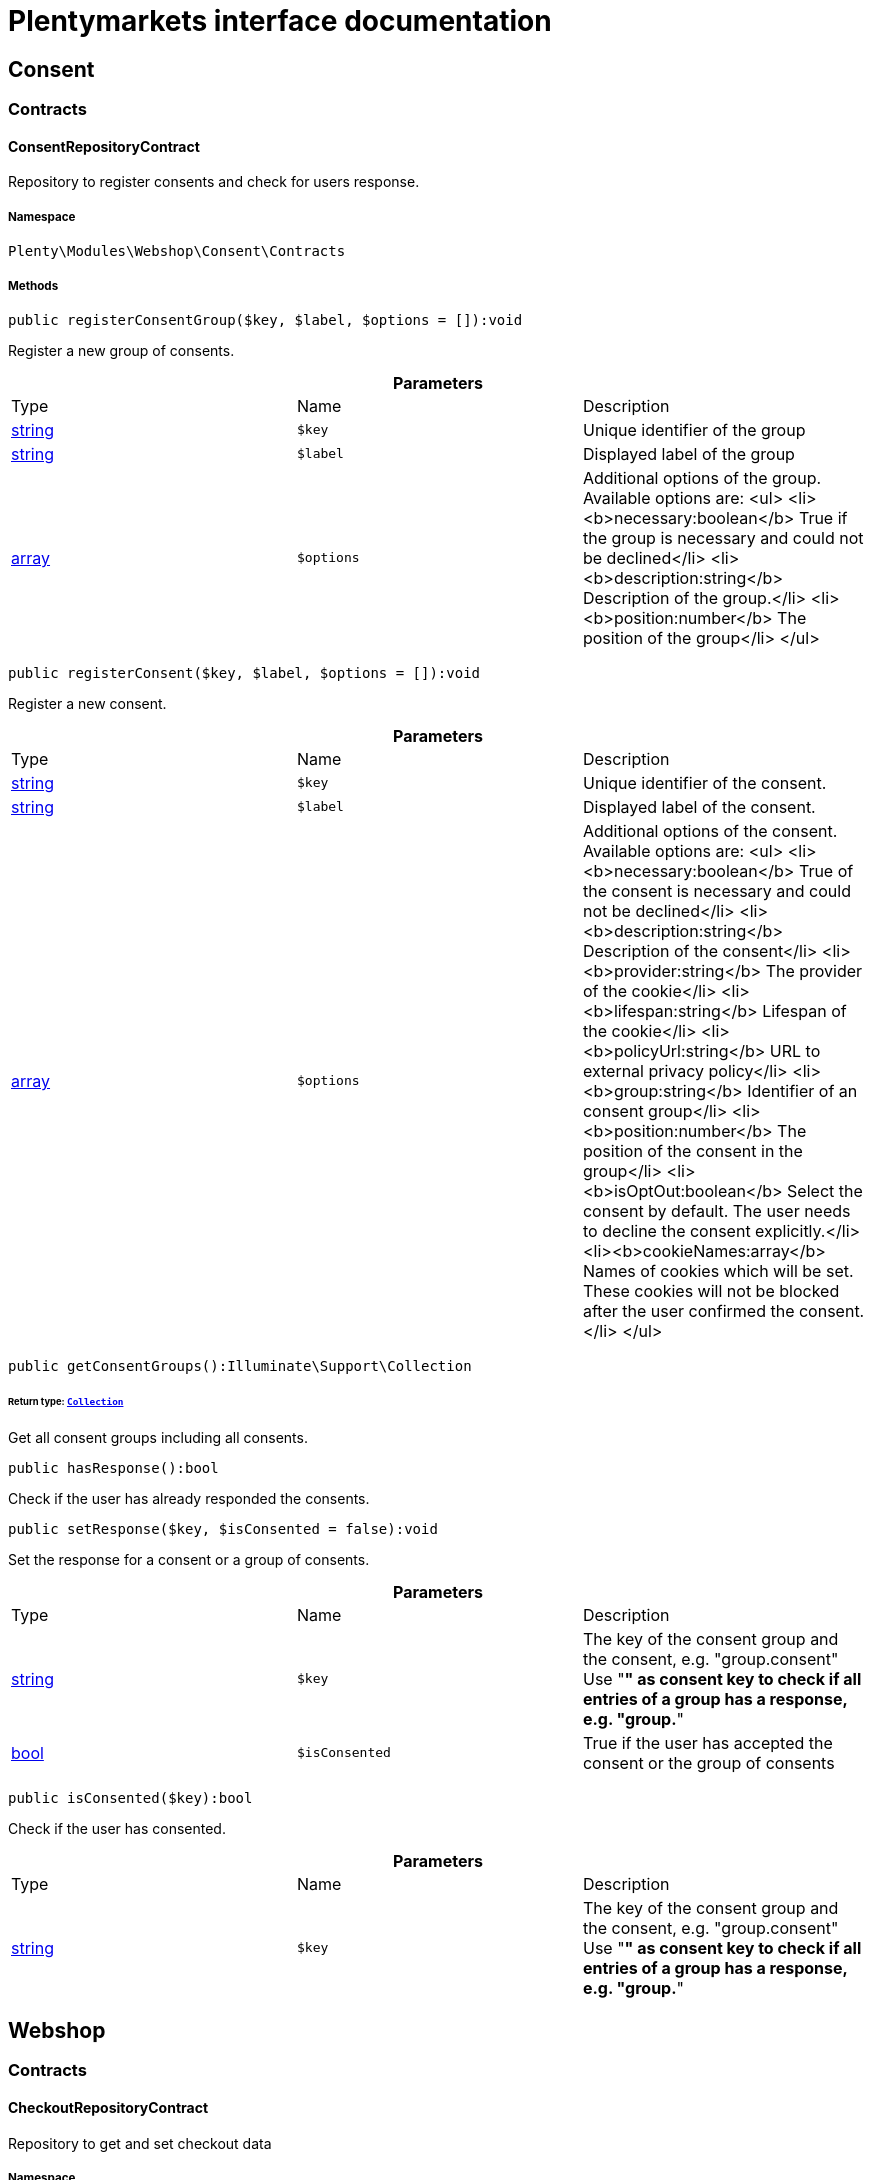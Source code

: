 :table-caption!:
:example-caption!:
:source-highlighter: prettify
:sectids!:
= Plentymarkets interface documentation


[[webshop_consent]]
== Consent

[[webshop_consent_contracts]]
===  Contracts
[[webshop_contracts_consentrepositorycontract]]
==== ConsentRepositoryContract

Repository to register consents and check for users response.



===== Namespace

`Plenty\Modules\Webshop\Consent\Contracts`






===== Methods

[source%nowrap, php]
----

public registerConsentGroup($key, $label, $options = []):void

----

    





Register a new group of consents.

.*Parameters*
|===
|Type |Name |Description
|link:http://php.net/string[string^]
a|`$key`
|Unique identifier of the group

|link:http://php.net/string[string^]
a|`$label`
|Displayed label of the group

|link:http://php.net/array[array^]
a|`$options`
|Additional options of the group. Available options are:
<ul>
  <li><b>necessary:boolean</b> True if the group is necessary and could not be declined</li>
  <li><b>description:string</b> Description of the group.</li>
  <li><b>position:number</b> The position of the group</li>
</ul>
|===


[source%nowrap, php]
----

public registerConsent($key, $label, $options = []):void

----

    





Register a new consent.

.*Parameters*
|===
|Type |Name |Description
|link:http://php.net/string[string^]
a|`$key`
|Unique identifier of the consent.

|link:http://php.net/string[string^]
a|`$label`
|Displayed label of the consent.

|link:http://php.net/array[array^]
a|`$options`
|Additional options of the consent. Available options are:
<ul>
    <li><b>necessary:boolean</b> True of the consent is necessary and could not be declined</li>
    <li><b>description:string</b> Description of the consent</li>
    <li><b>provider:string</b> The provider of the cookie</li>
    <li><b>lifespan:string</b> Lifespan of the cookie</li>
    <li><b>policyUrl:string</b> URL to external privacy policy</li>
    <li><b>group:string</b> Identifier of an consent group</li>
    <li><b>position:number</b> The position of the consent in the group</li>
    <li><b>isOptOut:boolean</b> Select the consent by default. The user needs to decline the consent explicitly.</li>
    <li><b>cookieNames:array</b> Names of cookies which will be set. These cookies will not be blocked after the user confirmed the consent.</li>
</ul>
|===


[source%nowrap, php]
----

public getConsentGroups():Illuminate\Support\Collection

----

    


====== *Return type:*        xref:Miscellaneous.adoc#miscellaneous_support_collection[`Collection`]


Get all consent groups including all consents.

[source%nowrap, php]
----

public hasResponse():bool

----

    





Check if the user has already responded the consents.

[source%nowrap, php]
----

public setResponse($key, $isConsented = false):void

----

    





Set the response for a consent or a group of consents.

.*Parameters*
|===
|Type |Name |Description
|link:http://php.net/string[string^]
a|`$key`
|The key of the consent group and the consent, e.g. "group.consent"
Use "*" as consent key to check if all entries of a group has a response, e.g. "group.*"

|link:http://php.net/bool[bool^]
a|`$isConsented`
|True if the user has accepted the consent or the group of consents
|===


[source%nowrap, php]
----

public isConsented($key):bool

----

    





Check if the user has consented.

.*Parameters*
|===
|Type |Name |Description
|link:http://php.net/string[string^]
a|`$key`
|The key of the consent group and the consent, e.g. "group.consent"
Use "*" as consent key to check if all entries of a group has a response, e.g. "group.*"
|===


[[webshop_webshop]]
== Webshop

[[webshop_webshop_contracts]]
===  Contracts
[[webshop_contracts_checkoutrepositorycontract]]
==== CheckoutRepositoryContract

Repository to get and set checkout data



===== Namespace

`Plenty\Modules\Webshop\Contracts`






===== Methods

[source%nowrap, php]
----

public getCurrency():string

----

    





Get the currently used currency.

[source%nowrap, php]
----

public setCurrency($currency):void

----

    





Set the currency.

.*Parameters*
|===
|Type |Name |Description
|link:http://php.net/string[string^]
a|`$currency`
|
|===


[source%nowrap, php]
----

public getShippingCountryId():int

----

    





Get the id of the current shipping country. Default to the configured country id from the webstore configuration.


[[webshop_contracts_contactrepositorycontract]]
==== ContactRepositoryContract

Repository to get and set contact information for the webshop



===== Namespace

`Plenty\Modules\Webshop\Contracts`






===== Methods

[source%nowrap, php]
----

public getContactId():int

----

    





Get the ID of the logged in contact or 0 for guests

[source%nowrap, php]
----

public getContact():Plenty\Modules\Account\Contact\Models\Contact

----

    


====== *Return type:*        xref:Account.adoc#account_models_contact[`Contact`]


Get the logged in contact

[source%nowrap, php]
----

public getContactClassId():int

----

    





Get the contact class ID of the logged in contact

[source%nowrap, php]
----

public getContactClassData($contactClassId):array

----

    





Get the contact class data for the provided contact class ID

.*Parameters*
|===
|Type |Name |Description
|link:http://php.net/int[int^]
a|`$contactClassId`
|
|===


[source%nowrap, php]
----

public getDefaultContactClassId():int

----

    





Get the default contact class ID of the webstore

[source%nowrap, php]
----

public showNetPrices():bool

----

    





Get Information if net prices should be shown


[[webshop_contracts_giftcardrepositorycontract]]
==== GiftCardRepositoryContract

Repository to get information about gift cards and corresponding order items



===== Namespace

`Plenty\Modules\Webshop\Contracts`






===== Methods

[source%nowrap, php]
----

public hasGiftCardPdf($orderId, $orderItemId, $campaignCodeOrderId):bool

----

    





Checks if a gift card document has already been created for this order item

.*Parameters*
|===
|Type |Name |Description
|link:http://php.net/int[int^]
a|`$orderId`
|

|link:http://php.net/int[int^]
a|`$orderItemId`
|

|link:http://php.net/int[int^]
a|`$campaignCodeOrderId`
|
|===


[source%nowrap, php]
----

public getGiftCardInformation($orderItemId):array

----

    





Get Information about the gift card

.*Parameters*
|===
|Type |Name |Description
|link:http://php.net/int[int^]
a|`$orderItemId`
|
|===


[source%nowrap, php]
----

public isReturnable($orderItemId):bool

----

    





Return true if its not a gift card or the codes are not redeemed

.*Parameters*
|===
|Type |Name |Description
|link:http://php.net/int[int^]
a|`$orderItemId`
|
|===


[source%nowrap, php]
----

public getReturnQuantity($orderItemId):int

----

    





Returnable quantity for giftCard

.*Parameters*
|===
|Type |Name |Description
|link:http://php.net/int[int^]
a|`$orderItemId`
|
|===



[[webshop_contracts_localizationrepositorycontract]]
==== LocalizationRepositoryContract

Repository for webshop localization information



===== Namespace

`Plenty\Modules\Webshop\Contracts`






===== Methods

[source%nowrap, php]
----

public getLanguage():string

----

    





Get the currently used language of the webshop visitor

[source%nowrap, php]
----

public getLocale():string

----

    





Get the current locale

[source%nowrap, php]
----

public getLanguageCode($countryCode = null):string

----

    





Get a ISO language code by given country code.

.*Parameters*
|===
|Type |Name |Description
|link:http://php.net/string[string^]
a|`$countryCode`
|
|===



[[webshop_contracts_sessionstoragerepositorycontract]]
==== SessionStorageRepositoryContract

Repository for webshop session information



===== Namespace

`Plenty\Modules\Webshop\Contracts`






===== Methods

[source%nowrap, php]
----

public setSessionValue($key, $value):void

----

    





Set a value to a given key in the session

.*Parameters*
|===
|Type |Name |Description
|link:http://php.net/string[string^]
a|`$key`
|The key from session

|
a|`$value`
|The value will set to given key
|===


[source%nowrap, php]
----

public getSessionValue($key):void

----

    





Get a value from the session by a given key

.*Parameters*
|===
|Type |Name |Description
|link:http://php.net/string[string^]
a|`$key`
|The key to read from the session
|===


[source%nowrap, php]
----

public getCustomer():Plenty\Modules\Frontend\Session\Storage\Models\Customer

----

    


====== *Return type:*        xref:Frontend.adoc#frontend_models_customer[`Customer`]


Get the customer session model

[source%nowrap, php]
----

public getOrder():Plenty\Modules\Frontend\Session\Storage\Models\Order

----

    


====== *Return type:*        xref:Frontend.adoc#frontend_models_order[`Order`]


Get the order session model


[[webshop_contracts_urlbuilderrepositorycontract]]
==== UrlBuilderRepositoryContract

Generate url for items, variations and categories considering all affecting configurations.



===== Namespace

`Plenty\Modules\Webshop\Contracts`






===== Methods

[source%nowrap, php]
----

public buildItemUrl($itemId, $lang = null):Plenty\Modules\Webshop\Helpers\UrlQuery

----

    


====== *Return type:*        xref:Webshop.adoc#webshop_helpers_urlquery[`UrlQuery`]


Build item url. Generate and write url to item data if not defined yet.

.*Parameters*
|===
|Type |Name |Description
|link:http://php.net/int[int^]
a|`$itemId`
|Id of the item to generate url for.

|link:http://php.net/string[string^]
a|`$lang`
|Language to generate the url in. Defaults to current language from session.
|===


[source%nowrap, php]
----

public buildCategoryUrl($categoryId, $lang = null, $webstoreId = null):Plenty\Modules\Webshop\Helpers\UrlQuery

----

    


====== *Return type:*        xref:Webshop.adoc#webshop_helpers_urlquery[`UrlQuery`]


Build category url by recursively prepending url names of parent categories.

.*Parameters*
|===
|Type |Name |Description
|link:http://php.net/int[int^]
a|`$categoryId`
|Id of the category to get url for.

|link:http://php.net/string[string^]
a|`$lang`
|Language to generate the url in. Defaults to current language from session.

|link:http://php.net/int[int^]
a|`$webstoreId`
|Webstore to get url names for. Defaults to current webstore id.
|===


[source%nowrap, php]
----

public fillItemUrl($itemData):void

----

    





Store item data of loaded items to be reused when generating item or variation urls.

.*Parameters*
|===
|Type |Name |Description
|link:http://php.net/array[array^]
a|`$itemData`
|Item data object returned from search request.
|===


[source%nowrap, php]
----

public buildVariationUrl($itemId, $variationId, $lang = null):Plenty\Modules\Webshop\Helpers\UrlQuery

----

    


====== *Return type:*        xref:Webshop.adoc#webshop_helpers_urlquery[`UrlQuery`]


Build variation url. Variation urls equal to item urls with the variation id appended.

.*Parameters*
|===
|Type |Name |Description
|link:http://php.net/int[int^]
a|`$itemId`
|Id of the item to generate url for.

|link:http://php.net/int[int^]
a|`$variationId`
|Id of the variation to generate url for.

|link:http://php.net/string[string^]
a|`$lang`
|Language to generate the url in. Defaults to current language from session.
|===


[source%nowrap, php]
----

public getSuffix($itemId, $variationId, $withVariationId = true):string

----

    





Get the suffix to be appended to item or variation urls.

.*Parameters*
|===
|Type |Name |Description
|link:http://php.net/int[int^]
a|`$itemId`
|item id to be used in the suffix.

|link:http://php.net/int[int^]
a|`$variationId`
|variation id to be used in the suffix. Will be ignored when using Callisto urls.

|link:http://php.net/bool[bool^]
a|`$withVariationId`
|Set if the variation id should be included in the suffix. Not considered when using Callisto urls.
|===



[[webshop_contracts_webstoreconfigurationrepositorycontract]]
==== WebstoreConfigurationRepositoryContract

Repository for webstore information



===== Namespace

`Plenty\Modules\Webshop\Contracts`






===== Methods

[source%nowrap, php]
----

public getWebstoreConfiguration():Plenty\Modules\System\Models\WebstoreConfiguration

----

    


====== *Return type:*        xref:System.adoc#system_models_webstoreconfiguration[`WebstoreConfiguration`]


Get the webstore configuration

[source%nowrap, php]
----

public getActiveLanguageList():array

----

    





Get the activate languages of the webstore

[source%nowrap, php]
----

public getDefaultShippingCountryId():int

----

    





Get the default shipping-country-Id of the webstore

[[webshop_webshop_events]]
===  Events
[[webshop_events_afterbasketitemtoorderitem]]
==== AfterBasketItemToOrderItem

Event for receiving or manupulating the order item



===== Namespace

`Plenty\Modules\Webshop\Events`






===== Methods

[source%nowrap, php]
----

public getOrderItem():array

----

    





Get order item data generated from the basket item.

[source%nowrap, php]
----

public getBasketItem():array

----

    





Get basket item data used to generate the order item from.


[[webshop_events_validatevatnumber]]
==== ValidateVatNumber

Event to trigger validation of a vat number while creating new addresses. Failed validation will throw an exception.



===== Namespace

`Plenty\Modules\Webshop\Events`






===== Methods

[source%nowrap, php]
----

public getVatNumber():string

----

    





Get the vat number to validate.

[[webshop_webshop_helpers]]
===  Helpers
[[webshop_helpers_numberformatter]]
==== NumberFormatter

Helper class for number formatting



===== Namespace

`Plenty\Modules\Webshop\Helpers`






===== Methods

[source%nowrap, php]
----

public formatDecimal($value, $decimal_places = -1):string

----

    





Format the given value to decimal

.*Parameters*
|===
|Type |Name |Description
|link:http://php.net/float[float^]
a|`$value`
|

|link:http://php.net/int[int^]
a|`$decimal_places`
|
|===


[source%nowrap, php]
----

public formatMonetary($value, $currencyISO):string

----

    





Format the given value to currency

.*Parameters*
|===
|Type |Name |Description
|
a|`$value`
|

|
a|`$currencyISO`
|
|===



[[webshop_helpers_pluginconfig]]
==== PluginConfig

Helper to get plugin configuration values. Provides several methods to read configuration values and cast them into required type.



===== Namespace

`Plenty\Modules\Webshop\Helpers`






===== Methods

[source%nowrap, php]
----

public load():void

----

    





Initially load configuration values into member variables.

[source%nowrap, php]
----

public getPluginName():string

----

    





Return the name of the plugin to get the configuration values for.

[source%nowrap, php]
----

public getMultiSelectValue($key, $possibleValues = [], $default = []):array

----

    





Get values of a multiselect configuration.

.*Parameters*
|===
|Type |Name |Description
|link:http://php.net/string[string^]
a|`$key`
|The key of the configuration to read.

|link:http://php.net/array[array^]
a|`$possibleValues`
|List of possible configuration values. Will be returned if the configuration value is "all"

|link:http://php.net/array[array^]
a|`$default`
|A default value to return if the configuration is not set yet.
|===


[source%nowrap, php]
----

public getTextValue($key, $default = &quot;&quot;, $transformDefault = &quot;&quot;):string

----

    





Get the value of a text configuration.

.*Parameters*
|===
|Type |Name |Description
|link:http://php.net/string[string^]
a|`$key`
|The key of the configuration to read.

|link:http://php.net/string[string^]
a|`$default`
|A default value to return if the configuration is not set yet.

|link:http://php.net/string[string^]
a|`$transformDefault`
|A value to be interpreted as a default value.
Use this if you have defined a value in your config.json that should be handled as default value.
|===


[source%nowrap, php]
----

public getIntegerValue($key, $default):int

----

    





Get the value of an integer configuration.

.*Parameters*
|===
|Type |Name |Description
|link:http://php.net/string[string^]
a|`$key`
|The key of the configuration to read.

|link:http://php.net/int[int^]
a|`$default`
|A default value to return if the configuration is not set yet.
|===


[source%nowrap, php]
----

public getBooleanValue($key, $default = false):bool

----

    





Get the value of a boolean configuration.

.*Parameters*
|===
|Type |Name |Description
|link:http://php.net/string[string^]
a|`$key`
|The key of the configuration to read.

|link:http://php.net/bool[bool^]
a|`$default`
|A default value to return if the configuration is not set yet.
|===


[source%nowrap, php]
----

public getConfigValue($key, $default = null):void

----

    





Get a configuration value without any cast.

.*Parameters*
|===
|Type |Name |Description
|link:http://php.net/string[string^]
a|`$key`
|The key of the configuration to read.

|
a|`$default`
|A default value to return if the configuration is not set yet.
|===



[[webshop_helpers_unitutils]]
==== UnitUtils

Convert plentymarkets unit keys into common unit codes.



===== Namespace

`Plenty\Modules\Webshop\Helpers`






===== Methods

[source%nowrap, php]
----

public static getHTML4Unit($unit = &quot;SMM&quot;):string

----

    





Return common code for a unit (&#039;m&#039;,&#039;cm&#039; &#039;mm&#039;).

.*Parameters*
|===
|Type |Name |Description
|link:http://php.net/string[string^]
a|`$unit`
|The internal unit key.
|===



[[webshop_helpers_urlquery]]
==== UrlQuery

Helper to generate and manipulate urls to be used in the webshop.



===== Namespace

`Plenty\Modules\Webshop\Helpers`






===== Methods

[source%nowrap, php]
----

public static create($path = null, $lang = null):Plenty\Modules\Webshop\Helpers\UrlQuery

----

    


====== *Return type:*        xref:Webshop.adoc#webshop_helpers_urlquery[`UrlQuery`]


Create a new instance.

.*Parameters*
|===
|Type |Name |Description
|link:http://php.net/string[string^]
a|`$path`
|The path of the url.

|link:http://php.net/string[string^]
a|`$lang`
|The language of the generated url. Will be included automatically if it is different to the default language.
|===


[source%nowrap, php]
----

public static shouldAppendTrailingSlash():bool

----

    





Check if a trailing slash should be appended to urls.

[source%nowrap, php]
----

public append($suffix):Plenty\Modules\Webshop\Helpers

----

    


====== *Return type:*        xref:Webshop.adoc#webshop_webshop_helpers[`Helpers`]


Append a string to the path the url without checking for slashes.

.*Parameters*
|===
|Type |Name |Description
|link:http://php.net/string[string^]
a|`$suffix`
|String to append to the path.
|===


[source%nowrap, php]
----

public join($path):Plenty\Modules\Webshop\Helpers

----

    


====== *Return type:*        xref:Webshop.adoc#webshop_webshop_helpers[`Helpers`]


Append a new path to the existing one. Ensure having a slash as glue between existing path and the new segment.

.*Parameters*
|===
|Type |Name |Description
|link:http://php.net/string[string^]
a|`$path`
|The new path to append.
|===


[source%nowrap, php]
----

public toAbsoluteUrl($includeLanguage = false):string

----

    





Return the absolute url by prepending the HTTPS domain of the current client.

.*Parameters*
|===
|Type |Name |Description
|link:http://php.net/bool[bool^]
a|`$includeLanguage`
|If true it will include the language at the beginning of the path.
|===


[source%nowrap, php]
----

public toRelativeUrl($includeLanguage = false):string

----

    





Return the path as a relative url.

.*Parameters*
|===
|Type |Name |Description
|link:http://php.net/bool[bool^]
a|`$includeLanguage`
|If true it will include the language at the beginning of the path.
|===


[source%nowrap, php]
----

public getPath($includeLanguage = false):string

----

    





Return the path. This equals the relative url without a leading slash.

.*Parameters*
|===
|Type |Name |Description
|link:http://php.net/bool[bool^]
a|`$includeLanguage`
|If true it will include the language at the beginning of the path.
|===


[source%nowrap, php]
----

public equals($path):bool

----

    





Compare current path to a string independent of a trailing slash.

.*Parameters*
|===
|Type |Name |Description
|link:http://php.net/string[string^]
a|`$path`
|String to compare the current path to.
|===


[[webshop_webshop_hooks]]
===  Hooks
[[webshop_hooks_checkvatnumber]]
==== CheckVatNumber

Hook to execute validation of vat numbers. Can be triggered by emitting ValidateVatNumber while creating new addresses.



===== Namespace

`Plenty\Modules\Webshop\Hooks`






===== Methods

[source%nowrap, php]
----

public handle($vatNumberEvent):void

----

    





Validate the given vat number

.*Parameters*
|===
|Type |Name |Description
|        xref:Webshop.adoc#webshop_events_validatevatnumber[`ValidateVatNumber`]
a|`$vatNumberEvent`
|Event emitted while creating new addresses.
|===


[[webshop_itemsearch]]
== ItemSearch

[[webshop_itemsearch_contracts]]
===  Contracts
[[webshop_contracts_facetextension]]
==== FacetExtension

Interface to add custom facets.



===== Namespace

`Plenty\Modules\Webshop\ItemSearch\Contracts`






===== Methods

[source%nowrap, php]
----

public getAggregation():Plenty\Modules\Cloud\ElasticSearch\Lib\Search\Aggregation\AggregationInterface

----

    


====== *Return type:*        xref:Cloud.adoc#cloud_aggregation_aggregationinterface[`AggregationInterface`]


Get the aggregation to apply the facet to the search results.

[source%nowrap, php]
----

public mergeIntoFacetsList($result):array

----

    





Merge facet data into list of facets.

.*Parameters*
|===
|Type |Name |Description
|
a|`$result`
|Facet data
|===


[source%nowrap, php]
----

public extractFilterParams($filtersList):void

----

    





Extract search filters from filter paramters to be applied to the search request.

.*Parameters*
|===
|Type |Name |Description
|
a|`$filtersList`
|List of value ids for this facet. Possible values can be set by mergeIntoFacetsList()
|===


[[webshop_itemsearch_extensions]]
===  Extensions
[[webshop_extensions_itemsearchextension]]
==== ItemSearchExtension

Extend the search result by additional data or mutate raw data in search results.



===== Namespace

`Plenty\Modules\Webshop\ItemSearch\Extensions`





[[webshop_itemsearch_factories]]
===  Factories
[[webshop_factories_basesearchfactory]]
==== BaseSearchFactory

Base factory to prepare and build search requests on variation data interface



===== Namespace

`Plenty\Modules\Webshop\ItemSearch\Factories`






===== Methods

[source%nowrap, php]
----

public inherit($inheritedProperties = []):Plenty\Modules\Webshop\ItemSearch\Factories\BaseSearchFactory

----

    


====== *Return type:*        xref:Webshop.adoc#webshop_factories_basesearchfactory[`BaseSearchFactory`]


Create a new factory instance based on properties of an existing factory.

.*Parameters*
|===
|Type |Name |Description
|link:http://php.net/array[array^]
a|`$inheritedProperties`
|List of properties to inherit or null to inherit all properties.
|===


[source%nowrap, php]
----

public withMutator($mutator, $excludeDependencies = false, $position = 1000):Plenty\Modules\Webshop\ItemSearch\Factories

----

    


====== *Return type:*        xref:Webshop.adoc#webshop_itemsearch_factories[`Factories`]


Add a mutator to transform search results.

.*Parameters*
|===
|Type |Name |Description
|        xref:Cloud.adoc#cloud_mutator_mutatorinterface[`MutatorInterface`]
a|`$mutator`
|The mutator itself

|link:http://php.net/bool[bool^]
a|`$excludeDependencies`
|Set to true to remove required data from the results after applying the mutator.
Fields will only be removed if they are not requested by the result fields of the search request.

|link:http://php.net/int[int^]
a|`$position`
|Position of the mutator. Mutators are executed in the order of their positions.
|===


[source%nowrap, php]
----

public createFilter($filterClass, $params = []):void

----

    





Add a filter. Will create a new instance of the filter class if not already created.

.*Parameters*
|===
|Type |Name |Description
|link:http://php.net/string[string^]
a|`$filterClass`
|

|link:http://php.net/array[array^]
a|`$params`
|
|===


[source%nowrap, php]
----

public withFilter($filter):Plenty\Modules\Webshop\ItemSearch\Factories

----

    


====== *Return type:*        xref:Webshop.adoc#webshop_itemsearch_factories[`Factories`]


Add a filter. Will override existing filter instances.

.*Parameters*
|===
|Type |Name |Description
|        xref:Cloud.adoc#cloud_type_typeinterface[`TypeInterface`]
a|`$filter`
|
|===


[source%nowrap, php]
----

public withResultFields($fields):Plenty\Modules\Webshop\ItemSearch\Factories

----

    


====== *Return type:*        xref:Webshop.adoc#webshop_itemsearch_factories[`Factories`]


Set fields to be contained in search result.

.*Parameters*
|===
|Type |Name |Description
|
a|`$fields`
|Reference to a json file to load fields from or a list of field names.
|===


[source%nowrap, php]
----

public getResultFields():array

----

    





Get the requested result fields for this search request.

[source%nowrap, php]
----

public hasResultField($field):bool

----

    





Check if result field is already included in the source of the search.

.*Parameters*
|===
|Type |Name |Description
|link:http://php.net/string[string^]
a|`$field`
|The field to search for in result fields
|===


[source%nowrap, php]
----

public getAdditionalResultFields():array

----

    





Get additional result fields required by webshop mutators.

[source%nowrap, php]
----

public withExtension($extensionClass, $extensionParams = []):Plenty\Modules\Webshop\ItemSearch\Factories

----

    


====== *Return type:*        xref:Webshop.adoc#webshop_itemsearch_factories[`Factories`]


Add an extension.

.*Parameters*
|===
|Type |Name |Description
|link:http://php.net/string[string^]
a|`$extensionClass`
|Extension class to add.

|link:http://php.net/array[array^]
a|`$extensionParams`
|Additional parameters to pass to extensions constructor
|===


[source%nowrap, php]
----

public getExtensions():array

----

    





Get all registered extensions

[source%nowrap, php]
----

public getMutators():array

----

    





Get all registered mutators

[source%nowrap, php]
----

public withAggregation($aggregation):Plenty\Modules\Webshop\ItemSearch\Factories

----

    


====== *Return type:*        xref:Webshop.adoc#webshop_itemsearch_factories[`Factories`]


Add an aggregation

.*Parameters*
|===
|Type |Name |Description
|        xref:Cloud.adoc#cloud_aggregation_aggregationinterface[`AggregationInterface`]
a|`$aggregation`
|
|===


[source%nowrap, php]
----

public withSuggestion($suggestion):Plenty\Modules\Webshop\ItemSearch\Factories

----

    


====== *Return type:*        xref:Webshop.adoc#webshop_itemsearch_factories[`Factories`]


Add a suggestion

.*Parameters*
|===
|Type |Name |Description
|        xref:Cloud.adoc#cloud_suggestion_suggestioninterface[`SuggestionInterface`]
a|`$suggestion`
|
|===


[source%nowrap, php]
----

public setPage($page, $itemsPerPage):Plenty\Modules\Webshop\ItemSearch\Factories

----

    


====== *Return type:*        xref:Webshop.adoc#webshop_itemsearch_factories[`Factories`]


Set pagination parameters.

.*Parameters*
|===
|Type |Name |Description
|link:http://php.net/int[int^]
a|`$page`
|

|link:http://php.net/int[int^]
a|`$itemsPerPage`
|
|===


[source%nowrap, php]
----

public sortBy($field, $order = \Plenty\Modules\Webshop\ItemSearch\Factories\VariationSearchFactory::SORTING_ORDER_DESC):Plenty\Modules\Webshop\ItemSearch\Factories

----

    


====== *Return type:*        xref:Webshop.adoc#webshop_itemsearch_factories[`Factories`]


Add sorting parameters

.*Parameters*
|===
|Type |Name |Description
|link:http://php.net/string[string^]
a|`$field`
|The field to order by

|link:http://php.net/string[string^]
a|`$order`
|Direction to order results. Possible values: 'asc' or 'desc'
|===


[source%nowrap, php]
----

public sortByMultiple($sortingList):Plenty\Modules\Webshop\ItemSearch\Factories

----

    


====== *Return type:*        xref:Webshop.adoc#webshop_itemsearch_factories[`Factories`]


Add multiple sorting parameters

.*Parameters*
|===
|Type |Name |Description
|link:http://php.net/array[array^]
a|`$sortingList`
|List of sorting parameters. Each entry should have a 'field' and an 'order' property.
|===


[source%nowrap, php]
----

public setOrder($idList):Plenty\Modules\Webshop\ItemSearch\Factories

----

    


====== *Return type:*        xref:Webshop.adoc#webshop_itemsearch_factories[`Factories`]


Set the order of the search results by ids.

.*Parameters*
|===
|Type |Name |Description
|link:http://php.net/array[array^]
a|`$idList`
|List of variation ids. Search results will be sorted in the same order.
|===


[source%nowrap, php]
----

public groupBy($field, $sortings = []):Plenty\Modules\Webshop\ItemSearch\Factories

----

    


====== *Return type:*        xref:Webshop.adoc#webshop_itemsearch_factories[`Factories`]


Group results by field

.*Parameters*
|===
|Type |Name |Description
|link:http://php.net/string[string^]
a|`$field`
|The field to group properties by.

|link:http://php.net/array[array^]
a|`$sortings`
|List of sort criteria. Might contain string
|===



[[webshop_factories_facetsearchfactory]]
==== FacetSearchFactory

Prepare and build search requests to query facets



===== Namespace

`Plenty\Modules\Webshop\ItemSearch\Factories`






===== Methods

[source%nowrap, php]
----

public static create($facets):Plenty\Modules\Webshop\ItemSearch\Factories

----

    


====== *Return type:*        xref:Webshop.adoc#webshop_itemsearch_factories[`Factories`]


Create a factory instance depending on a given set of facet values.

.*Parameters*
|===
|Type |Name |Description
|
a|`$facets`
|List of active facet values. If string is given, it will be exploded by ',' to a list of values.
|===


[source%nowrap, php]
----

public withMinimumCount():Plenty\Modules\Webshop\ItemSearch\Factories

----

    


====== *Return type:*        xref:Webshop.adoc#webshop_itemsearch_factories[`Factories`]


Register extension to filter facets by minimum hit count.

[source%nowrap, php]
----

public static default($options = []):Plenty\Modules\Webshop\ItemSearch\Factories

----

    


====== *Return type:*        xref:Webshop.adoc#webshop_itemsearch_factories[`Factories`]


Get the default configuration of a search factory.

.*Parameters*
|===
|Type |Name |Description
|link:http://php.net/array[array^]
a|`$options`
|Available options
<ul>
 <li><b>quantities</b> Quantities of the variations in the basket. This will be considered while calculating graduated prices</li>
 <li><b>setPriceOnly</b> Set to true to only consider prices for item sets</li>
</ul>
|===


[source%nowrap, php]
----

public setAdminPreview($isAdminPreview):Plenty\Modules\Webshop\ItemSearch\Factories

----

    


====== *Return type:*        xref:Webshop.adoc#webshop_itemsearch_factories[`Factories`]


Set preview mode for the search request.

.*Parameters*
|===
|Type |Name |Description
|link:http://php.net/bool[bool^]
a|`$isAdminPreview`
|Set to true to enable preview.
|===


[source%nowrap, php]
----

public isActive():Plenty\Modules\Webshop\ItemSearch\Factories

----

    


====== *Return type:*        xref:Webshop.adoc#webshop_itemsearch_factories[`Factories`]


Filter active variations

[source%nowrap, php]
----

public isInactive():Plenty\Modules\Webshop\ItemSearch\Factories

----

    


====== *Return type:*        xref:Webshop.adoc#webshop_itemsearch_factories[`Factories`]


Filter inactive variations

[source%nowrap, php]
----

public hasItemId($itemId):Plenty\Modules\Webshop\ItemSearch\Factories

----

    


====== *Return type:*        xref:Webshop.adoc#webshop_itemsearch_factories[`Factories`]


Filter variation by a single item id

.*Parameters*
|===
|Type |Name |Description
|link:http://php.net/int[int^]
a|`$itemId`
|Item id to filter by.
|===


[source%nowrap, php]
----

public hasItemIds($itemIds):Plenty\Modules\Webshop\ItemSearch\Factories

----

    


====== *Return type:*        xref:Webshop.adoc#webshop_itemsearch_factories[`Factories`]


Filter variations by multiple item ids

.*Parameters*
|===
|Type |Name |Description
|link:http://php.net/array[array^]
a|`$itemIds`
|List of item ids to filter by.
|===


[source%nowrap, php]
----

public hasVariationId($variationId):Plenty\Modules\Webshop\ItemSearch\Factories

----

    


====== *Return type:*        xref:Webshop.adoc#webshop_itemsearch_factories[`Factories`]


Filter variation by a single variation id.

.*Parameters*
|===
|Type |Name |Description
|link:http://php.net/int[int^]
a|`$variationId`
|The variation id to filter by.
|===


[source%nowrap, php]
----

public hasVariationIds($variationIds):Plenty\Modules\Webshop\ItemSearch\Factories

----

    


====== *Return type:*        xref:Webshop.adoc#webshop_itemsearch_factories[`Factories`]


Filter variations by multiple variation ids.

.*Parameters*
|===
|Type |Name |Description
|link:http://php.net/array[array^]
a|`$variationIds`
|List of variation ids to filter by.
|===


[source%nowrap, php]
----

public hasAtLeastOneAvailability($availabilityIds):Plenty\Modules\Webshop\ItemSearch\Factories

----

    


====== *Return type:*        xref:Webshop.adoc#webshop_itemsearch_factories[`Factories`]


Filter variations by multiple availability ids.

.*Parameters*
|===
|Type |Name |Description
|link:http://php.net/array[array^]
a|`$availabilityIds`
|List of availability ids to filter by.
|===


[source%nowrap, php]
----

public hasSupplier($supplierId):Plenty\Modules\Webshop\ItemSearch\Factories

----

    


====== *Return type:*        xref:Webshop.adoc#webshop_itemsearch_factories[`Factories`]


Filter variations by multiple availability ids.

.*Parameters*
|===
|Type |Name |Description
|link:http://php.net/int[int^]
a|`$supplierId`
|The supplier id to filter by.
|===


[source%nowrap, php]
----

public hasManufacturer($manufacturerId):Plenty\Modules\Webshop\ItemSearch\Factories

----

    


====== *Return type:*        xref:Webshop.adoc#webshop_itemsearch_factories[`Factories`]


Filter manufacturers by id.

.*Parameters*
|===
|Type |Name |Description
|link:http://php.net/int[int^]
a|`$manufacturerId`
|To filter by manufacturer
|===


[source%nowrap, php]
----

public hasEachProperty($propertyIds):Plenty\Modules\Webshop\ItemSearch\Factories

----

    


====== *Return type:*        xref:Webshop.adoc#webshop_itemsearch_factories[`Factories`]


Filter variations by multiple property ids.

.*Parameters*
|===
|Type |Name |Description
|link:http://php.net/array[array^]
a|`$propertyIds`
|The property ids to filter by.
|===


[source%nowrap, php]
----

public isMain():Plenty\Modules\Webshop\ItemSearch\Factories

----

    


====== *Return type:*        xref:Webshop.adoc#webshop_itemsearch_factories[`Factories`]


Filter only main variations

[source%nowrap, php]
----

public isChild():Plenty\Modules\Webshop\ItemSearch\Factories

----

    


====== *Return type:*        xref:Webshop.adoc#webshop_itemsearch_factories[`Factories`]


Filter only child variations

[source%nowrap, php]
----

public isHiddenInCategoryList($isHidden = true):Plenty\Modules\Webshop\ItemSearch\Factories

----

    


====== *Return type:*        xref:Webshop.adoc#webshop_itemsearch_factories[`Factories`]


Filter by visibility in category list.

.*Parameters*
|===
|Type |Name |Description
|link:http://php.net/bool[bool^]
a|`$isHidden`
|Visibility in category list to filter by.
|===


[source%nowrap, php]
----

public isSalable():Plenty\Modules\Webshop\ItemSearch\Factories

----

    


====== *Return type:*        xref:Webshop.adoc#webshop_itemsearch_factories[`Factories`]


Filter variations by isSalable flag

[source%nowrap, php]
----

public isVisibleForClient($clientId = null):Plenty\Modules\Webshop\ItemSearch\Factories

----

    


====== *Return type:*        xref:Webshop.adoc#webshop_itemsearch_factories[`Factories`]


Filter variations by visibility for client

.*Parameters*
|===
|Type |Name |Description
|link:http://php.net/int[int^]
a|`$clientId`
|The client id to filter by. If null, default client id from config will be used.
|===


[source%nowrap, php]
----

public hasNameInLanguage($type = &quot;hasAnyNameInLanguage&quot;, $lang = null):Plenty\Modules\Webshop\ItemSearch\Factories

----

    


====== *Return type:*        xref:Webshop.adoc#webshop_itemsearch_factories[`Factories`]


Filter variations having texts in a given language.

.*Parameters*
|===
|Type |Name |Description
|link:http://php.net/string[string^]
a|`$type`
|The text field to filter by ('hasAny', 'hasName1', 'hasName2', 'hasName3')

|link:http://php.net/string[string^]
a|`$lang`
|The language to filter by. If null, language defined in session will be used.
|===


[source%nowrap, php]
----

public isInCategory($categoryId):Plenty\Modules\Webshop\ItemSearch\Factories

----

    


====== *Return type:*        xref:Webshop.adoc#webshop_itemsearch_factories[`Factories`]


Filter variations contained in a category.

.*Parameters*
|===
|Type |Name |Description
|link:http://php.net/int[int^]
a|`$categoryId`
|A category id to filter variations by.
|===


[source%nowrap, php]
----

public hasAtLeastOnePrice($priceIds):Plenty\Modules\Webshop\ItemSearch\Factories

----

    


====== *Return type:*        xref:Webshop.adoc#webshop_itemsearch_factories[`Factories`]


Filter variations having at least on price.

.*Parameters*
|===
|Type |Name |Description
|link:http://php.net/array[array^]
a|`$priceIds`
|List of price ids to filter variations by
|===


[source%nowrap, php]
----

public hasPriceForCustomer():Plenty\Modules\Webshop\ItemSearch\Factories

----

    


====== *Return type:*        xref:Webshop.adoc#webshop_itemsearch_factories[`Factories`]


Filter variations having at least one price accessible by current customer.

[source%nowrap, php]
----

public hasPriceInRange($priceMin, $priceMax):Plenty\Modules\Webshop\ItemSearch\Factories

----

    


====== *Return type:*        xref:Webshop.adoc#webshop_itemsearch_factories[`Factories`]




.*Parameters*
|===
|Type |Name |Description
|link:http://php.net/float[float^]
a|`$priceMin`
|

|link:http://php.net/float[float^]
a|`$priceMax`
|
|===


[source%nowrap, php]
----

public hasTag($tagId):Plenty\Modules\Webshop\ItemSearch\Factories

----

    


====== *Return type:*        xref:Webshop.adoc#webshop_itemsearch_factories[`Factories`]




.*Parameters*
|===
|Type |Name |Description
|link:http://php.net/int[int^]
a|`$tagId`
|
|===


[source%nowrap, php]
----

public hasAnyTag($tagIds):Plenty\Modules\Webshop\ItemSearch\Factories

----

    


====== *Return type:*        xref:Webshop.adoc#webshop_itemsearch_factories[`Factories`]




.*Parameters*
|===
|Type |Name |Description
|link:http://php.net/array[array^]
a|`$tagIds`
|
|===


[source%nowrap, php]
----

public groupByTemplateConfig():Plenty\Modules\Webshop\ItemSearch\Factories

----

    


====== *Return type:*        xref:Webshop.adoc#webshop_itemsearch_factories[`Factories`]


Group results depending on a config value.

[source%nowrap, php]
----

public isCrossSellingItem($itemId, $relation):Plenty\Modules\Webshop\ItemSearch\Factories

----

    


====== *Return type:*        xref:Webshop.adoc#webshop_itemsearch_factories[`Factories`]


Filter variations having a cross selling relation to a given item.

.*Parameters*
|===
|Type |Name |Description
|link:http://php.net/int[int^]
a|`$itemId`
|Item id to filter cross selling items for

|link:http://php.net/string[string^]
a|`$relation`
|The relation of cross selling items.
|===


[source%nowrap, php]
----

public hasFacets($facetValues, $clientId = null, $lang = null):Plenty\Modules\Webshop\ItemSearch\Factories

----

    


====== *Return type:*        xref:Webshop.adoc#webshop_itemsearch_factories[`Factories`]


Filter variations by facets.

.*Parameters*
|===
|Type |Name |Description
|
a|`$facetValues`
|List of facet values. If string is given, it will be exploded by ';'

|link:http://php.net/int[int^]
a|`$clientId`
|Client id to filter facets by. If null, default client id from config will be used.

|link:http://php.net/string[string^]
a|`$lang`
|Language to filter facets by. If null, active language from session will be used.
|===


[source%nowrap, php]
----

public hasSearchString($query, $lang = null, $a = &quot;&quot;, $b = &quot;&quot;):Plenty\Modules\Webshop\ItemSearch\Factories

----

    


====== *Return type:*        xref:Webshop.adoc#webshop_itemsearch_factories[`Factories`]


Filter variations by given search string.

.*Parameters*
|===
|Type |Name |Description
|link:http://php.net/string[string^]
a|`$query`
|The search string to filter variations by

|link:http://php.net/string[string^]
a|`$lang`
|The language to apply search on. If null, default language from session will be used

|link:http://php.net/string[string^]
a|`$a`
|The item search operator should be "or" or "and"

|link:http://php.net/string[string^]
a|`$b`
|
|===


[source%nowrap, php]
----

public hasNameString($query, $lang = null):Plenty\Modules\Webshop\ItemSearch\Factories

----

    


====== *Return type:*        xref:Webshop.adoc#webshop_itemsearch_factories[`Factories`]


Filter variations by searching names

.*Parameters*
|===
|Type |Name |Description
|link:http://php.net/string[string^]
a|`$query`
|The search string

|link:http://php.net/string[string^]
a|`$lang`
|Language to apply search on. If null, default language from session will be used.
|===


[source%nowrap, php]
----

public withLanguage($lang = null):Plenty\Modules\Webshop\ItemSearch\Factories

----

    


====== *Return type:*        xref:Webshop.adoc#webshop_itemsearch_factories[`Factories`]


Only request given language.

.*Parameters*
|===
|Type |Name |Description
|link:http://php.net/string[string^]
a|`$lang`
|Language to get texts for. If null, default language from session will be used.
|===


[source%nowrap, php]
----

public withImages($clientId = null):Plenty\Modules\Webshop\ItemSearch\Factories

----

    


====== *Return type:*        xref:Webshop.adoc#webshop_itemsearch_factories[`Factories`]


Include images in result

.*Parameters*
|===
|Type |Name |Description
|link:http://php.net/int[int^]
a|`$clientId`
|The client id to get images for. If null, default client id from config will be used.
|===


[source%nowrap, php]
----

public withVariationAttributeMap($itemId, $initialVariationId, $afterKey = []):Plenty\Modules\Webshop\ItemSearch\Factories

----

    


====== *Return type:*        xref:Webshop.adoc#webshop_itemsearch_factories[`Factories`]


Includes VariationAttributeMap for variation select

.*Parameters*
|===
|Type |Name |Description
|link:http://php.net/int[int^]
a|`$itemId`
|

|link:http://php.net/int[int^]
a|`$initialVariationId`
|

|link:http://php.net/array[array^]
a|`$afterKey`
|
|===


[source%nowrap, php]
----

public withPropertyGroups($displaySettings = []):Plenty\Modules\Webshop\ItemSearch\Factories

----

    


====== *Return type:*        xref:Webshop.adoc#webshop_itemsearch_factories[`Factories`]




.*Parameters*
|===
|Type |Name |Description
|link:http://php.net/array[array^]
a|`$displaySettings`
|
|===


[source%nowrap, php]
----

public withOrderPropertySelectionValues():Plenty\Modules\Webshop\ItemSearch\Factories

----

    


====== *Return type:*        xref:Webshop.adoc#webshop_itemsearch_factories[`Factories`]




[source%nowrap, php]
----

public withVariationProperties():Plenty\Modules\Webshop\ItemSearch\Factories

----

    


====== *Return type:*        xref:Webshop.adoc#webshop_itemsearch_factories[`Factories`]




[source%nowrap, php]
----

public withUrls():Plenty\Modules\Webshop\ItemSearch\Factories

----

    


====== *Return type:*        xref:Webshop.adoc#webshop_itemsearch_factories[`Factories`]


Append URLs to result.

[source%nowrap, php]
----

public withPrices($quantities = [], $setPriceOnly = false):Plenty\Modules\Webshop\ItemSearch\Factories

----

    


====== *Return type:*        xref:Webshop.adoc#webshop_itemsearch_factories[`Factories`]


Append prices to result.

.*Parameters*
|===
|Type |Name |Description
|link:http://php.net/array[array^]
a|`$quantities`
|

|link:http://php.net/bool[bool^]
a|`$setPriceOnly`
|
|===


[source%nowrap, php]
----

public withCurrentCategory():Plenty\Modules\Webshop\ItemSearch\Factories

----

    


====== *Return type:*        xref:Webshop.adoc#webshop_itemsearch_factories[`Factories`]


Set result as current category

[source%nowrap, php]
----

public withDefaultImage():Plenty\Modules\Webshop\ItemSearch\Factories

----

    


====== *Return type:*        xref:Webshop.adoc#webshop_itemsearch_factories[`Factories`]


Append default item image if images are requested by result fields and item does not have any image

[source%nowrap, php]
----

public withBundleComponents():Plenty\Modules\Webshop\ItemSearch\Factories

----

    


====== *Return type:*        xref:Webshop.adoc#webshop_itemsearch_factories[`Factories`]


Add bundle component variations.

[source%nowrap, php]
----

public withSetComponents():void

----

    





Add set component variations to item set entries.

[source%nowrap, php]
----

public withLinkToContent():Plenty\Modules\Webshop\ItemSearch\Factories

----

    


====== *Return type:*        xref:Webshop.adoc#webshop_itemsearch_factories[`Factories`]




[source%nowrap, php]
----

public withGroupedAttributeValues():Plenty\Modules\Webshop\ItemSearch\Factories

----

    


====== *Return type:*        xref:Webshop.adoc#webshop_itemsearch_factories[`Factories`]




[source%nowrap, php]
----

public withReducedResults():Plenty\Modules\Webshop\ItemSearch\Factories

----

    


====== *Return type:*        xref:Webshop.adoc#webshop_itemsearch_factories[`Factories`]




[source%nowrap, php]
----

public withAvailability():Plenty\Modules\Webshop\ItemSearch\Factories

----

    


====== *Return type:*        xref:Webshop.adoc#webshop_itemsearch_factories[`Factories`]




[source%nowrap, php]
----

public withTags():Plenty\Modules\Webshop\ItemSearch\Factories

----

    


====== *Return type:*        xref:Webshop.adoc#webshop_itemsearch_factories[`Factories`]




[source%nowrap, php]
----

public withCategories():Plenty\Modules\Webshop\ItemSearch\Factories

----

    


====== *Return type:*        xref:Webshop.adoc#webshop_itemsearch_factories[`Factories`]




[source%nowrap, php]
----

public withSuggestions($query = &quot;&quot;, $lang = null):Plenty\Modules\Webshop\ItemSearch\Factories

----

    


====== *Return type:*        xref:Webshop.adoc#webshop_itemsearch_factories[`Factories`]




.*Parameters*
|===
|Type |Name |Description
|link:http://php.net/string[string^]
a|`$query`
|

|link:http://php.net/string[string^]
a|`$lang`
|
|===


[source%nowrap, php]
----

public withDidYouMeanSuggestions($query):Plenty\Modules\Webshop\ItemSearch\Factories

----

    


====== *Return type:*        xref:Webshop.adoc#webshop_itemsearch_factories[`Factories`]




.*Parameters*
|===
|Type |Name |Description
|link:http://php.net/string[string^]
a|`$query`
|
|===


[source%nowrap, php]
----

public withSalableVariationCount():Plenty\Modules\Webshop\ItemSearch\Factories\VariationSearchFactory

----

    


====== *Return type:*        xref:Webshop.adoc#webshop_factories_variationsearchfactory[`VariationSearchFactory`]




[source%nowrap, php]
----

public inherit($inheritedProperties = []):Plenty\Modules\Webshop\ItemSearch\Factories\BaseSearchFactory

----

    


====== *Return type:*        xref:Webshop.adoc#webshop_factories_basesearchfactory[`BaseSearchFactory`]


Create a new factory instance based on properties of an existing factory.

.*Parameters*
|===
|Type |Name |Description
|link:http://php.net/array[array^]
a|`$inheritedProperties`
|List of properties to inherit or null to inherit all properties.
|===


[source%nowrap, php]
----

public withMutator($mutator, $excludeDependencies = false, $position = 1000):Plenty\Modules\Webshop\ItemSearch\Factories

----

    


====== *Return type:*        xref:Webshop.adoc#webshop_itemsearch_factories[`Factories`]


Add a mutator to transform search results.

.*Parameters*
|===
|Type |Name |Description
|        xref:Cloud.adoc#cloud_mutator_mutatorinterface[`MutatorInterface`]
a|`$mutator`
|The mutator itself

|link:http://php.net/bool[bool^]
a|`$excludeDependencies`
|Set to true to remove required data from the results after applying the mutator.
Fields will only be removed if they are not requested by the result fields of the search request.

|link:http://php.net/int[int^]
a|`$position`
|Position of the mutator. Mutators are executed in the order of their positions.
|===


[source%nowrap, php]
----

public createFilter($filterClass, $params = []):void

----

    





Add a filter. Will create a new instance of the filter class if not already created.

.*Parameters*
|===
|Type |Name |Description
|link:http://php.net/string[string^]
a|`$filterClass`
|

|link:http://php.net/array[array^]
a|`$params`
|
|===


[source%nowrap, php]
----

public withFilter($filter):Plenty\Modules\Webshop\ItemSearch\Factories

----

    


====== *Return type:*        xref:Webshop.adoc#webshop_itemsearch_factories[`Factories`]


Add a filter. Will override existing filter instances.

.*Parameters*
|===
|Type |Name |Description
|        xref:Cloud.adoc#cloud_type_typeinterface[`TypeInterface`]
a|`$filter`
|
|===


[source%nowrap, php]
----

public withResultFields($fields):Plenty\Modules\Webshop\ItemSearch\Factories

----

    


====== *Return type:*        xref:Webshop.adoc#webshop_itemsearch_factories[`Factories`]


Set fields to be contained in search result.

.*Parameters*
|===
|Type |Name |Description
|
a|`$fields`
|Reference to a json file to load fields from or a list of field names.
|===


[source%nowrap, php]
----

public getResultFields():array

----

    





Get the requested result fields for this search request.

[source%nowrap, php]
----

public hasResultField($field):bool

----

    





Check if result field is already included in the source of the search.

.*Parameters*
|===
|Type |Name |Description
|link:http://php.net/string[string^]
a|`$field`
|The field to search for in result fields
|===


[source%nowrap, php]
----

public getAdditionalResultFields():array

----

    





Get additional result fields required by webshop mutators.

[source%nowrap, php]
----

public withExtension($extensionClass, $extensionParams = []):Plenty\Modules\Webshop\ItemSearch\Factories

----

    


====== *Return type:*        xref:Webshop.adoc#webshop_itemsearch_factories[`Factories`]


Add an extension.

.*Parameters*
|===
|Type |Name |Description
|link:http://php.net/string[string^]
a|`$extensionClass`
|Extension class to add.

|link:http://php.net/array[array^]
a|`$extensionParams`
|Additional parameters to pass to extensions constructor
|===


[source%nowrap, php]
----

public getExtensions():array

----

    





Get all registered extensions

[source%nowrap, php]
----

public getMutators():array

----

    





Get all registered mutators

[source%nowrap, php]
----

public withAggregation($aggregation):Plenty\Modules\Webshop\ItemSearch\Factories

----

    


====== *Return type:*        xref:Webshop.adoc#webshop_itemsearch_factories[`Factories`]


Add an aggregation

.*Parameters*
|===
|Type |Name |Description
|        xref:Cloud.adoc#cloud_aggregation_aggregationinterface[`AggregationInterface`]
a|`$aggregation`
|
|===


[source%nowrap, php]
----

public withSuggestion($suggestion):Plenty\Modules\Webshop\ItemSearch\Factories

----

    


====== *Return type:*        xref:Webshop.adoc#webshop_itemsearch_factories[`Factories`]


Add a suggestion

.*Parameters*
|===
|Type |Name |Description
|        xref:Cloud.adoc#cloud_suggestion_suggestioninterface[`SuggestionInterface`]
a|`$suggestion`
|
|===


[source%nowrap, php]
----

public setPage($page, $itemsPerPage):Plenty\Modules\Webshop\ItemSearch\Factories

----

    


====== *Return type:*        xref:Webshop.adoc#webshop_itemsearch_factories[`Factories`]


Set pagination parameters.

.*Parameters*
|===
|Type |Name |Description
|link:http://php.net/int[int^]
a|`$page`
|

|link:http://php.net/int[int^]
a|`$itemsPerPage`
|
|===


[source%nowrap, php]
----

public sortBy($field, $order = \Plenty\Modules\Webshop\ItemSearch\Factories\VariationSearchFactory::SORTING_ORDER_DESC):Plenty\Modules\Webshop\ItemSearch\Factories

----

    


====== *Return type:*        xref:Webshop.adoc#webshop_itemsearch_factories[`Factories`]


Add sorting parameters

.*Parameters*
|===
|Type |Name |Description
|link:http://php.net/string[string^]
a|`$field`
|The field to order by

|link:http://php.net/string[string^]
a|`$order`
|Direction to order results. Possible values: 'asc' or 'desc'
|===


[source%nowrap, php]
----

public sortByMultiple($sortingList):Plenty\Modules\Webshop\ItemSearch\Factories

----

    


====== *Return type:*        xref:Webshop.adoc#webshop_itemsearch_factories[`Factories`]


Add multiple sorting parameters

.*Parameters*
|===
|Type |Name |Description
|link:http://php.net/array[array^]
a|`$sortingList`
|List of sorting parameters. Each entry should have a 'field' and an 'order' property.
|===


[source%nowrap, php]
----

public setOrder($idList):Plenty\Modules\Webshop\ItemSearch\Factories

----

    


====== *Return type:*        xref:Webshop.adoc#webshop_itemsearch_factories[`Factories`]


Set the order of the search results by ids.

.*Parameters*
|===
|Type |Name |Description
|link:http://php.net/array[array^]
a|`$idList`
|List of variation ids. Search results will be sorted in the same order.
|===


[source%nowrap, php]
----

public groupBy($field, $sortings = []):Plenty\Modules\Webshop\ItemSearch\Factories

----

    


====== *Return type:*        xref:Webshop.adoc#webshop_itemsearch_factories[`Factories`]


Group results by field

.*Parameters*
|===
|Type |Name |Description
|link:http://php.net/string[string^]
a|`$field`
|The field to group properties by.

|link:http://php.net/array[array^]
a|`$sortings`
|List of sort criteria. Might contain string
|===



[[webshop_factories_variationsearchfactory]]
==== VariationSearchFactory

Prepare and build search requests to query variations



===== Namespace

`Plenty\Modules\Webshop\ItemSearch\Factories`






===== Methods

[source%nowrap, php]
----

public static default($options = []):Plenty\Modules\Webshop\ItemSearch\Factories

----

    


====== *Return type:*        xref:Webshop.adoc#webshop_itemsearch_factories[`Factories`]


Get the default configuration of a search factory.

.*Parameters*
|===
|Type |Name |Description
|link:http://php.net/array[array^]
a|`$options`
|Available options
<ul>
 <li><b>quantities</b> Quantities of the variations in the basket. This will be considered while calculating graduated prices</li>
 <li><b>setPriceOnly</b> Set to true to only consider prices for item sets</li>
</ul>
|===


[source%nowrap, php]
----

public setAdminPreview($isAdminPreview):Plenty\Modules\Webshop\ItemSearch\Factories

----

    


====== *Return type:*        xref:Webshop.adoc#webshop_itemsearch_factories[`Factories`]


Set preview mode for the search request.

.*Parameters*
|===
|Type |Name |Description
|link:http://php.net/bool[bool^]
a|`$isAdminPreview`
|Set to true to enable preview.
|===


[source%nowrap, php]
----

public isActive():Plenty\Modules\Webshop\ItemSearch\Factories

----

    


====== *Return type:*        xref:Webshop.adoc#webshop_itemsearch_factories[`Factories`]


Filter active variations

[source%nowrap, php]
----

public isInactive():Plenty\Modules\Webshop\ItemSearch\Factories

----

    


====== *Return type:*        xref:Webshop.adoc#webshop_itemsearch_factories[`Factories`]


Filter inactive variations

[source%nowrap, php]
----

public hasItemId($itemId):Plenty\Modules\Webshop\ItemSearch\Factories

----

    


====== *Return type:*        xref:Webshop.adoc#webshop_itemsearch_factories[`Factories`]


Filter variation by a single item id

.*Parameters*
|===
|Type |Name |Description
|link:http://php.net/int[int^]
a|`$itemId`
|Item id to filter by.
|===


[source%nowrap, php]
----

public hasItemIds($itemIds):Plenty\Modules\Webshop\ItemSearch\Factories

----

    


====== *Return type:*        xref:Webshop.adoc#webshop_itemsearch_factories[`Factories`]


Filter variations by multiple item ids

.*Parameters*
|===
|Type |Name |Description
|link:http://php.net/array[array^]
a|`$itemIds`
|List of item ids to filter by.
|===


[source%nowrap, php]
----

public hasVariationId($variationId):Plenty\Modules\Webshop\ItemSearch\Factories

----

    


====== *Return type:*        xref:Webshop.adoc#webshop_itemsearch_factories[`Factories`]


Filter variation by a single variation id.

.*Parameters*
|===
|Type |Name |Description
|link:http://php.net/int[int^]
a|`$variationId`
|The variation id to filter by.
|===


[source%nowrap, php]
----

public hasVariationIds($variationIds):Plenty\Modules\Webshop\ItemSearch\Factories

----

    


====== *Return type:*        xref:Webshop.adoc#webshop_itemsearch_factories[`Factories`]


Filter variations by multiple variation ids.

.*Parameters*
|===
|Type |Name |Description
|link:http://php.net/array[array^]
a|`$variationIds`
|List of variation ids to filter by.
|===


[source%nowrap, php]
----

public hasAtLeastOneAvailability($availabilityIds):Plenty\Modules\Webshop\ItemSearch\Factories

----

    


====== *Return type:*        xref:Webshop.adoc#webshop_itemsearch_factories[`Factories`]


Filter variations by multiple availability ids.

.*Parameters*
|===
|Type |Name |Description
|link:http://php.net/array[array^]
a|`$availabilityIds`
|List of availability ids to filter by.
|===


[source%nowrap, php]
----

public hasSupplier($supplierId):Plenty\Modules\Webshop\ItemSearch\Factories

----

    


====== *Return type:*        xref:Webshop.adoc#webshop_itemsearch_factories[`Factories`]


Filter variations by multiple availability ids.

.*Parameters*
|===
|Type |Name |Description
|link:http://php.net/int[int^]
a|`$supplierId`
|The supplier id to filter by.
|===


[source%nowrap, php]
----

public hasManufacturer($manufacturerId):Plenty\Modules\Webshop\ItemSearch\Factories

----

    


====== *Return type:*        xref:Webshop.adoc#webshop_itemsearch_factories[`Factories`]


Filter manufacturers by id.

.*Parameters*
|===
|Type |Name |Description
|link:http://php.net/int[int^]
a|`$manufacturerId`
|To filter by manufacturer
|===


[source%nowrap, php]
----

public hasEachProperty($propertyIds):Plenty\Modules\Webshop\ItemSearch\Factories

----

    


====== *Return type:*        xref:Webshop.adoc#webshop_itemsearch_factories[`Factories`]


Filter variations by multiple property ids.

.*Parameters*
|===
|Type |Name |Description
|link:http://php.net/array[array^]
a|`$propertyIds`
|The property ids to filter by.
|===


[source%nowrap, php]
----

public isMain():Plenty\Modules\Webshop\ItemSearch\Factories

----

    


====== *Return type:*        xref:Webshop.adoc#webshop_itemsearch_factories[`Factories`]


Filter only main variations

[source%nowrap, php]
----

public isChild():Plenty\Modules\Webshop\ItemSearch\Factories

----

    


====== *Return type:*        xref:Webshop.adoc#webshop_itemsearch_factories[`Factories`]


Filter only child variations

[source%nowrap, php]
----

public isHiddenInCategoryList($isHidden = true):Plenty\Modules\Webshop\ItemSearch\Factories

----

    


====== *Return type:*        xref:Webshop.adoc#webshop_itemsearch_factories[`Factories`]


Filter by visibility in category list.

.*Parameters*
|===
|Type |Name |Description
|link:http://php.net/bool[bool^]
a|`$isHidden`
|Visibility in category list to filter by.
|===


[source%nowrap, php]
----

public isSalable():Plenty\Modules\Webshop\ItemSearch\Factories

----

    


====== *Return type:*        xref:Webshop.adoc#webshop_itemsearch_factories[`Factories`]


Filter variations by isSalable flag

[source%nowrap, php]
----

public isVisibleForClient($clientId = null):Plenty\Modules\Webshop\ItemSearch\Factories

----

    


====== *Return type:*        xref:Webshop.adoc#webshop_itemsearch_factories[`Factories`]


Filter variations by visibility for client

.*Parameters*
|===
|Type |Name |Description
|link:http://php.net/int[int^]
a|`$clientId`
|The client id to filter by. If null, default client id from config will be used.
|===


[source%nowrap, php]
----

public hasNameInLanguage($type = &quot;hasAnyNameInLanguage&quot;, $lang = null):Plenty\Modules\Webshop\ItemSearch\Factories

----

    


====== *Return type:*        xref:Webshop.adoc#webshop_itemsearch_factories[`Factories`]


Filter variations having texts in a given language.

.*Parameters*
|===
|Type |Name |Description
|link:http://php.net/string[string^]
a|`$type`
|The text field to filter by ('hasAny', 'hasName1', 'hasName2', 'hasName3')

|link:http://php.net/string[string^]
a|`$lang`
|The language to filter by. If null, language defined in session will be used.
|===


[source%nowrap, php]
----

public isInCategory($categoryId):Plenty\Modules\Webshop\ItemSearch\Factories

----

    


====== *Return type:*        xref:Webshop.adoc#webshop_itemsearch_factories[`Factories`]


Filter variations contained in a category.

.*Parameters*
|===
|Type |Name |Description
|link:http://php.net/int[int^]
a|`$categoryId`
|A category id to filter variations by.
|===


[source%nowrap, php]
----

public hasAtLeastOnePrice($priceIds):Plenty\Modules\Webshop\ItemSearch\Factories

----

    


====== *Return type:*        xref:Webshop.adoc#webshop_itemsearch_factories[`Factories`]


Filter variations having at least on price.

.*Parameters*
|===
|Type |Name |Description
|link:http://php.net/array[array^]
a|`$priceIds`
|List of price ids to filter variations by
|===


[source%nowrap, php]
----

public hasPriceForCustomer():Plenty\Modules\Webshop\ItemSearch\Factories

----

    


====== *Return type:*        xref:Webshop.adoc#webshop_itemsearch_factories[`Factories`]


Filter variations having at least one price accessible by current customer.

[source%nowrap, php]
----

public hasPriceInRange($priceMin, $priceMax):Plenty\Modules\Webshop\ItemSearch\Factories

----

    


====== *Return type:*        xref:Webshop.adoc#webshop_itemsearch_factories[`Factories`]




.*Parameters*
|===
|Type |Name |Description
|link:http://php.net/float[float^]
a|`$priceMin`
|

|link:http://php.net/float[float^]
a|`$priceMax`
|
|===


[source%nowrap, php]
----

public hasTag($tagId):Plenty\Modules\Webshop\ItemSearch\Factories

----

    


====== *Return type:*        xref:Webshop.adoc#webshop_itemsearch_factories[`Factories`]




.*Parameters*
|===
|Type |Name |Description
|link:http://php.net/int[int^]
a|`$tagId`
|
|===


[source%nowrap, php]
----

public hasAnyTag($tagIds):Plenty\Modules\Webshop\ItemSearch\Factories

----

    


====== *Return type:*        xref:Webshop.adoc#webshop_itemsearch_factories[`Factories`]




.*Parameters*
|===
|Type |Name |Description
|link:http://php.net/array[array^]
a|`$tagIds`
|
|===


[source%nowrap, php]
----

public groupByTemplateConfig():Plenty\Modules\Webshop\ItemSearch\Factories

----

    


====== *Return type:*        xref:Webshop.adoc#webshop_itemsearch_factories[`Factories`]


Group results depending on a config value.

[source%nowrap, php]
----

public isCrossSellingItem($itemId, $relation):Plenty\Modules\Webshop\ItemSearch\Factories

----

    


====== *Return type:*        xref:Webshop.adoc#webshop_itemsearch_factories[`Factories`]


Filter variations having a cross selling relation to a given item.

.*Parameters*
|===
|Type |Name |Description
|link:http://php.net/int[int^]
a|`$itemId`
|Item id to filter cross selling items for

|link:http://php.net/string[string^]
a|`$relation`
|The relation of cross selling items.
|===


[source%nowrap, php]
----

public hasFacets($facetValues, $clientId = null, $lang = null):Plenty\Modules\Webshop\ItemSearch\Factories

----

    


====== *Return type:*        xref:Webshop.adoc#webshop_itemsearch_factories[`Factories`]


Filter variations by facets.

.*Parameters*
|===
|Type |Name |Description
|
a|`$facetValues`
|List of facet values. If string is given, it will be exploded by ';'

|link:http://php.net/int[int^]
a|`$clientId`
|Client id to filter facets by. If null, default client id from config will be used.

|link:http://php.net/string[string^]
a|`$lang`
|Language to filter facets by. If null, active language from session will be used.
|===


[source%nowrap, php]
----

public hasSearchString($query, $lang = null, $a = &quot;&quot;, $b = &quot;&quot;):Plenty\Modules\Webshop\ItemSearch\Factories

----

    


====== *Return type:*        xref:Webshop.adoc#webshop_itemsearch_factories[`Factories`]


Filter variations by given search string.

.*Parameters*
|===
|Type |Name |Description
|link:http://php.net/string[string^]
a|`$query`
|The search string to filter variations by

|link:http://php.net/string[string^]
a|`$lang`
|The language to apply search on. If null, default language from session will be used

|link:http://php.net/string[string^]
a|`$a`
|The item search operator should be "or" or "and"

|link:http://php.net/string[string^]
a|`$b`
|
|===


[source%nowrap, php]
----

public hasNameString($query, $lang = null):Plenty\Modules\Webshop\ItemSearch\Factories

----

    


====== *Return type:*        xref:Webshop.adoc#webshop_itemsearch_factories[`Factories`]


Filter variations by searching names

.*Parameters*
|===
|Type |Name |Description
|link:http://php.net/string[string^]
a|`$query`
|The search string

|link:http://php.net/string[string^]
a|`$lang`
|Language to apply search on. If null, default language from session will be used.
|===


[source%nowrap, php]
----

public withLanguage($lang = null):Plenty\Modules\Webshop\ItemSearch\Factories

----

    


====== *Return type:*        xref:Webshop.adoc#webshop_itemsearch_factories[`Factories`]


Only request given language.

.*Parameters*
|===
|Type |Name |Description
|link:http://php.net/string[string^]
a|`$lang`
|Language to get texts for. If null, default language from session will be used.
|===


[source%nowrap, php]
----

public withImages($clientId = null):Plenty\Modules\Webshop\ItemSearch\Factories

----

    


====== *Return type:*        xref:Webshop.adoc#webshop_itemsearch_factories[`Factories`]


Include images in result

.*Parameters*
|===
|Type |Name |Description
|link:http://php.net/int[int^]
a|`$clientId`
|The client id to get images for. If null, default client id from config will be used.
|===


[source%nowrap, php]
----

public withVariationAttributeMap($itemId, $initialVariationId, $afterKey = []):Plenty\Modules\Webshop\ItemSearch\Factories

----

    


====== *Return type:*        xref:Webshop.adoc#webshop_itemsearch_factories[`Factories`]


Includes VariationAttributeMap for variation select

.*Parameters*
|===
|Type |Name |Description
|link:http://php.net/int[int^]
a|`$itemId`
|

|link:http://php.net/int[int^]
a|`$initialVariationId`
|

|link:http://php.net/array[array^]
a|`$afterKey`
|
|===


[source%nowrap, php]
----

public withPropertyGroups($displaySettings = []):Plenty\Modules\Webshop\ItemSearch\Factories

----

    


====== *Return type:*        xref:Webshop.adoc#webshop_itemsearch_factories[`Factories`]




.*Parameters*
|===
|Type |Name |Description
|link:http://php.net/array[array^]
a|`$displaySettings`
|
|===


[source%nowrap, php]
----

public withOrderPropertySelectionValues():Plenty\Modules\Webshop\ItemSearch\Factories

----

    


====== *Return type:*        xref:Webshop.adoc#webshop_itemsearch_factories[`Factories`]




[source%nowrap, php]
----

public withVariationProperties():Plenty\Modules\Webshop\ItemSearch\Factories

----

    


====== *Return type:*        xref:Webshop.adoc#webshop_itemsearch_factories[`Factories`]




[source%nowrap, php]
----

public withUrls():Plenty\Modules\Webshop\ItemSearch\Factories

----

    


====== *Return type:*        xref:Webshop.adoc#webshop_itemsearch_factories[`Factories`]


Append URLs to result.

[source%nowrap, php]
----

public withPrices($quantities = [], $setPriceOnly = false):Plenty\Modules\Webshop\ItemSearch\Factories

----

    


====== *Return type:*        xref:Webshop.adoc#webshop_itemsearch_factories[`Factories`]


Append prices to result.

.*Parameters*
|===
|Type |Name |Description
|link:http://php.net/array[array^]
a|`$quantities`
|

|link:http://php.net/bool[bool^]
a|`$setPriceOnly`
|
|===


[source%nowrap, php]
----

public withCurrentCategory():Plenty\Modules\Webshop\ItemSearch\Factories

----

    


====== *Return type:*        xref:Webshop.adoc#webshop_itemsearch_factories[`Factories`]


Set result as current category

[source%nowrap, php]
----

public withDefaultImage():Plenty\Modules\Webshop\ItemSearch\Factories

----

    


====== *Return type:*        xref:Webshop.adoc#webshop_itemsearch_factories[`Factories`]


Append default item image if images are requested by result fields and item does not have any image

[source%nowrap, php]
----

public withBundleComponents():Plenty\Modules\Webshop\ItemSearch\Factories

----

    


====== *Return type:*        xref:Webshop.adoc#webshop_itemsearch_factories[`Factories`]


Add bundle component variations.

[source%nowrap, php]
----

public withSetComponents():void

----

    





Add set component variations to item set entries.

[source%nowrap, php]
----

public withLinkToContent():Plenty\Modules\Webshop\ItemSearch\Factories

----

    


====== *Return type:*        xref:Webshop.adoc#webshop_itemsearch_factories[`Factories`]




[source%nowrap, php]
----

public withGroupedAttributeValues():Plenty\Modules\Webshop\ItemSearch\Factories

----

    


====== *Return type:*        xref:Webshop.adoc#webshop_itemsearch_factories[`Factories`]




[source%nowrap, php]
----

public withReducedResults():Plenty\Modules\Webshop\ItemSearch\Factories

----

    


====== *Return type:*        xref:Webshop.adoc#webshop_itemsearch_factories[`Factories`]




[source%nowrap, php]
----

public withAvailability():Plenty\Modules\Webshop\ItemSearch\Factories

----

    


====== *Return type:*        xref:Webshop.adoc#webshop_itemsearch_factories[`Factories`]




[source%nowrap, php]
----

public withTags():Plenty\Modules\Webshop\ItemSearch\Factories

----

    


====== *Return type:*        xref:Webshop.adoc#webshop_itemsearch_factories[`Factories`]




[source%nowrap, php]
----

public withCategories():Plenty\Modules\Webshop\ItemSearch\Factories

----

    


====== *Return type:*        xref:Webshop.adoc#webshop_itemsearch_factories[`Factories`]




[source%nowrap, php]
----

public withSuggestions($query = &quot;&quot;, $lang = null):Plenty\Modules\Webshop\ItemSearch\Factories

----

    


====== *Return type:*        xref:Webshop.adoc#webshop_itemsearch_factories[`Factories`]




.*Parameters*
|===
|Type |Name |Description
|link:http://php.net/string[string^]
a|`$query`
|

|link:http://php.net/string[string^]
a|`$lang`
|
|===


[source%nowrap, php]
----

public withDidYouMeanSuggestions($query):Plenty\Modules\Webshop\ItemSearch\Factories

----

    


====== *Return type:*        xref:Webshop.adoc#webshop_itemsearch_factories[`Factories`]




.*Parameters*
|===
|Type |Name |Description
|link:http://php.net/string[string^]
a|`$query`
|
|===


[source%nowrap, php]
----

public withSalableVariationCount():Plenty\Modules\Webshop\ItemSearch\Factories\VariationSearchFactory

----

    


====== *Return type:*        xref:Webshop.adoc#webshop_factories_variationsearchfactory[`VariationSearchFactory`]




[source%nowrap, php]
----

public inherit($inheritedProperties = []):Plenty\Modules\Webshop\ItemSearch\Factories\BaseSearchFactory

----

    


====== *Return type:*        xref:Webshop.adoc#webshop_factories_basesearchfactory[`BaseSearchFactory`]


Create a new factory instance based on properties of an existing factory.

.*Parameters*
|===
|Type |Name |Description
|link:http://php.net/array[array^]
a|`$inheritedProperties`
|List of properties to inherit or null to inherit all properties.
|===


[source%nowrap, php]
----

public withMutator($mutator, $excludeDependencies = false, $position = 1000):Plenty\Modules\Webshop\ItemSearch\Factories

----

    


====== *Return type:*        xref:Webshop.adoc#webshop_itemsearch_factories[`Factories`]


Add a mutator to transform search results.

.*Parameters*
|===
|Type |Name |Description
|        xref:Cloud.adoc#cloud_mutator_mutatorinterface[`MutatorInterface`]
a|`$mutator`
|The mutator itself

|link:http://php.net/bool[bool^]
a|`$excludeDependencies`
|Set to true to remove required data from the results after applying the mutator.
Fields will only be removed if they are not requested by the result fields of the search request.

|link:http://php.net/int[int^]
a|`$position`
|Position of the mutator. Mutators are executed in the order of their positions.
|===


[source%nowrap, php]
----

public createFilter($filterClass, $params = []):void

----

    





Add a filter. Will create a new instance of the filter class if not already created.

.*Parameters*
|===
|Type |Name |Description
|link:http://php.net/string[string^]
a|`$filterClass`
|

|link:http://php.net/array[array^]
a|`$params`
|
|===


[source%nowrap, php]
----

public withFilter($filter):Plenty\Modules\Webshop\ItemSearch\Factories

----

    


====== *Return type:*        xref:Webshop.adoc#webshop_itemsearch_factories[`Factories`]


Add a filter. Will override existing filter instances.

.*Parameters*
|===
|Type |Name |Description
|        xref:Cloud.adoc#cloud_type_typeinterface[`TypeInterface`]
a|`$filter`
|
|===


[source%nowrap, php]
----

public withResultFields($fields):Plenty\Modules\Webshop\ItemSearch\Factories

----

    


====== *Return type:*        xref:Webshop.adoc#webshop_itemsearch_factories[`Factories`]


Set fields to be contained in search result.

.*Parameters*
|===
|Type |Name |Description
|
a|`$fields`
|Reference to a json file to load fields from or a list of field names.
|===


[source%nowrap, php]
----

public getResultFields():array

----

    





Get the requested result fields for this search request.

[source%nowrap, php]
----

public hasResultField($field):bool

----

    





Check if result field is already included in the source of the search.

.*Parameters*
|===
|Type |Name |Description
|link:http://php.net/string[string^]
a|`$field`
|The field to search for in result fields
|===


[source%nowrap, php]
----

public getAdditionalResultFields():array

----

    





Get additional result fields required by webshop mutators.

[source%nowrap, php]
----

public withExtension($extensionClass, $extensionParams = []):Plenty\Modules\Webshop\ItemSearch\Factories

----

    


====== *Return type:*        xref:Webshop.adoc#webshop_itemsearch_factories[`Factories`]


Add an extension.

.*Parameters*
|===
|Type |Name |Description
|link:http://php.net/string[string^]
a|`$extensionClass`
|Extension class to add.

|link:http://php.net/array[array^]
a|`$extensionParams`
|Additional parameters to pass to extensions constructor
|===


[source%nowrap, php]
----

public getExtensions():array

----

    





Get all registered extensions

[source%nowrap, php]
----

public getMutators():array

----

    





Get all registered mutators

[source%nowrap, php]
----

public withAggregation($aggregation):Plenty\Modules\Webshop\ItemSearch\Factories

----

    


====== *Return type:*        xref:Webshop.adoc#webshop_itemsearch_factories[`Factories`]


Add an aggregation

.*Parameters*
|===
|Type |Name |Description
|        xref:Cloud.adoc#cloud_aggregation_aggregationinterface[`AggregationInterface`]
a|`$aggregation`
|
|===


[source%nowrap, php]
----

public withSuggestion($suggestion):Plenty\Modules\Webshop\ItemSearch\Factories

----

    


====== *Return type:*        xref:Webshop.adoc#webshop_itemsearch_factories[`Factories`]


Add a suggestion

.*Parameters*
|===
|Type |Name |Description
|        xref:Cloud.adoc#cloud_suggestion_suggestioninterface[`SuggestionInterface`]
a|`$suggestion`
|
|===


[source%nowrap, php]
----

public setPage($page, $itemsPerPage):Plenty\Modules\Webshop\ItemSearch\Factories

----

    


====== *Return type:*        xref:Webshop.adoc#webshop_itemsearch_factories[`Factories`]


Set pagination parameters.

.*Parameters*
|===
|Type |Name |Description
|link:http://php.net/int[int^]
a|`$page`
|

|link:http://php.net/int[int^]
a|`$itemsPerPage`
|
|===


[source%nowrap, php]
----

public sortBy($field, $order = \Plenty\Modules\Webshop\ItemSearch\Factories\VariationSearchFactory::SORTING_ORDER_DESC):Plenty\Modules\Webshop\ItemSearch\Factories

----

    


====== *Return type:*        xref:Webshop.adoc#webshop_itemsearch_factories[`Factories`]


Add sorting parameters

.*Parameters*
|===
|Type |Name |Description
|link:http://php.net/string[string^]
a|`$field`
|The field to order by

|link:http://php.net/string[string^]
a|`$order`
|Direction to order results. Possible values: 'asc' or 'desc'
|===


[source%nowrap, php]
----

public sortByMultiple($sortingList):Plenty\Modules\Webshop\ItemSearch\Factories

----

    


====== *Return type:*        xref:Webshop.adoc#webshop_itemsearch_factories[`Factories`]


Add multiple sorting parameters

.*Parameters*
|===
|Type |Name |Description
|link:http://php.net/array[array^]
a|`$sortingList`
|List of sorting parameters. Each entry should have a 'field' and an 'order' property.
|===


[source%nowrap, php]
----

public setOrder($idList):Plenty\Modules\Webshop\ItemSearch\Factories

----

    


====== *Return type:*        xref:Webshop.adoc#webshop_itemsearch_factories[`Factories`]


Set the order of the search results by ids.

.*Parameters*
|===
|Type |Name |Description
|link:http://php.net/array[array^]
a|`$idList`
|List of variation ids. Search results will be sorted in the same order.
|===


[source%nowrap, php]
----

public groupBy($field, $sortings = []):Plenty\Modules\Webshop\ItemSearch\Factories

----

    


====== *Return type:*        xref:Webshop.adoc#webshop_itemsearch_factories[`Factories`]


Group results by field

.*Parameters*
|===
|Type |Name |Description
|link:http://php.net/string[string^]
a|`$field`
|The field to group properties by.

|link:http://php.net/array[array^]
a|`$sortings`
|List of sort criteria. Might contain string
|===


[[webshop_itemsearch_helpers]]
===  Helpers
[[webshop_helpers_facetextensioncontainer]]
==== FacetExtensionContainer

Container to collect facet extensions



===== Namespace

`Plenty\Modules\Webshop\ItemSearch\Helpers`






===== Methods

[source%nowrap, php]
----

public getFacetExtensions():array

----

    





Get all registered facet extensions.

[source%nowrap, php]
----

public addFacetExtension($facetExtension):void

----

    





Add an extension to provide a custom facet.

.*Parameters*
|===
|Type |Name |Description
|        xref:Webshop.adoc#webshop_contracts_facetextension[`FacetExtension`]
a|`$facetExtension`
|The extension describing the facet behavior
|===



[[webshop_helpers_resultfieldtemplate]]
==== ResultFieldTemplate

Collect templates to read required result fields for several views from.



===== Namespace

`Plenty\Modules\Webshop\ItemSearch\Helpers`






===== Methods

[source%nowrap, php]
----

public static get($template):string

----

    





Get the path to result fields file from a plugin

.*Parameters*
|===
|Type |Name |Description
|link:http://php.net/string[string^]
a|`$template`
|The key of the template to get the path for.
|===


[source%nowrap, php]
----

public static load($template):array

----

    





Load result fields from a template file. Result field templates can be registered from a plugin.

.*Parameters*
|===
|Type |Name |Description
|link:http://php.net/string[string^]
a|`$template`
|The key of the template to load file contents for.
|===


[source%nowrap, php]
----

public setTemplate($event, $template, $overwriteExistingData = true):void

----

    





Set the path of a template to read result fields from.

.*Parameters*
|===
|Type |Name |Description
|link:http://php.net/string[string^]
a|`$event`
|The event to set the template for.

|link:http://php.net/string[string^]
a|`$template`
|Path to the template to read result fields from.

|link:http://php.net/bool[bool^]
a|`$overwriteExistingData`
|Option to overwrite existing data
|===


[source%nowrap, php]
----

public setTemplates($templateMap, $overwriteExistingData = true):void

----

    





Set multiple templates to read result fields from.

.*Parameters*
|===
|Type |Name |Description
|link:http://php.net/array[array^]
a|`$templateMap`
|

|link:http://php.net/bool[bool^]
a|`$overwriteExistingData`
|
|===


[source%nowrap, php]
----

public requireFields($event, $field = null):void

----

    





Add required fields to variation search requests.

.*Parameters*
|===
|Type |Name |Description
|
a|`$event`
|A single template event to set required fields for
or a map between template events and list of required fields

|
a|`$field`
|If first parameter describes a single template event
this parameter may contain a single result field or a list of field to require.
|===



[[webshop_helpers_sortinghelper]]
==== SortingHelper

Helper class to convert sorting configuration values into internal sorting paramters used by variation data interface.



===== Namespace

`Plenty\Modules\Webshop\ItemSearch\Helpers`






===== Methods

[source%nowrap, php]
----

public getSorting($sortingConfig = null, $isCategory = true):array

----

    





Get sorting values from plugin configuration

.*Parameters*
|===
|Type |Name |Description
|link:http://php.net/string[string^]
a|`$sortingConfig`
|The configuration value from the plugin. Contains a sorting field and a sorting order joined by an '_', e.g. 'item.id_asc'<br>
Possible sorting fields:
<ul>
 <li>item.id</li>
 <li>texts.name1</li>
 <li>texts.name2</li>
 <li>texts.name3</li>
 <li>variation.createdAt</li>
 <li>variation.updatedAt</li>
 <li>variation.id</li>
 <li>variation.number</li>
 <li>variation.availability.averageDays</li>
 <li>variation.position</li>
 <li>item.manufacturer.externalName</li>>
 <li>item.manufacturer.position</li>>
 <li>stock.net</li>
 <li>sorting.price.avg</li>
 <li>item.random</li>
 <li>item.feedbackDecimal</li>
</ul>

|link:http://php.net/bool[bool^]
a|`$isCategory`
|Get default sorting configuration for category or for search
|===


[source%nowrap, php]
----

public getCategorySorting($sortingConfig = null):array

----

    





Get sorting values for categories from config

.*Parameters*
|===
|Type |Name |Description
|link:http://php.net/string[string^]
a|`$sortingConfig`
|The configuration value
|===


[source%nowrap, php]
----

public getSearchSorting($sortingConfig = null):array

----

    





Get sorting values for searches from config

.*Parameters*
|===
|Type |Name |Description
|link:http://php.net/string[string^]
a|`$sortingConfig`
|The configuration value
|===


[source%nowrap, php]
----

public getUsedItemName():string

----

    





Get the result field for the name to be displayed in the webshop.

[source%nowrap, php]
----

public splitPathAndOrder($sorting):array

----

    





Explode configuration entries containing the field to sort by and the sorting order joined by an &#039;_&#039;.

.*Parameters*
|===
|Type |Name |Description
|link:http://php.net/string[string^]
a|`$sorting`
|Sorting configuration value, e.g. text.name_asc
|===


[source%nowrap, php]
----

public mapToInnerSorting($sorting):string

----

    





Map (outer) sorting from item list to (inner) sorting to be applied on grouped variations of one item.

.*Parameters*
|===
|Type |Name |Description
|link:http://php.net/string[string^]
a|`$sorting`
|The sorting of the item list to get the inner sorting value for.
|===


[source%nowrap, php]
----

public static isLanguageSupported($lang):bool

----

    







.*Parameters*
|===
|Type |Name |Description
|link:http://php.net/string[string^]
a|`$lang`
|
|===


[source%nowrap, php]
----

public static isLanguageActivated($lang):bool

----

    







.*Parameters*
|===
|Type |Name |Description
|link:http://php.net/string[string^]
a|`$lang`
|
|===


[source%nowrap, php]
----

public static getM10lByLanguage($lang, $fallback = &quot;en&quot;):string

----

    







.*Parameters*
|===
|Type |Name |Description
|link:http://php.net/string[string^]
a|`$lang`
|

|link:http://php.net/string[string^]
a|`$fallback`
|
|===


[source%nowrap, php]
----

public static getLanguageByM10l($lang, $fallback = &quot;english&quot;):string

----

    







.*Parameters*
|===
|Type |Name |Description
|link:http://php.net/string[string^]
a|`$lang`
|

|link:http://php.net/string[string^]
a|`$fallback`
|
|===


[[webshop_itemsearch_searchpresets]]
===  SearchPresets
[[webshop_searchpresets_basketitems]]
==== BasketItems

Query basket items.



===== Namespace

`Plenty\Modules\Webshop\ItemSearch\SearchPresets`






===== Methods

[source%nowrap, php]
----

public static getSearchFactory($options):Plenty\Modules\Webshop\ItemSearch\Factories\VariationSearchFactory

----

    


====== *Return type:*        xref:Webshop.adoc#webshop_factories_variationsearchfactory[`VariationSearchFactory`]


Get preset search factory.

.*Parameters*
|===
|Type |Name |Description
|link:http://php.net/array[array^]
a|`$options`
|Available options:
<ul>
 <li><b>variationIds</b> Ids of basket items to get data for</li>
 <li><b>quantities</b> Quantity of each item to be considered when searching prices</li>
 <li><b>language</b> Required items to have a name configured in this language</li>
</ul>
|===



[[webshop_searchpresets_categoryitems]]
==== CategoryItems

Query items for a single category



===== Namespace

`Plenty\Modules\Webshop\ItemSearch\SearchPresets`






===== Methods

[source%nowrap, php]
----

public static getSearchFactory($options):Plenty\Modules\Webshop\ItemSearch\Factories\VariationSearchFactory

----

    


====== *Return type:*        xref:Webshop.adoc#webshop_factories_variationsearchfactory[`VariationSearchFactory`]


Get preset search factory.

.*Parameters*
|===
|Type |Name |Description
|link:http://php.net/array[array^]
a|`$options`
|Available options:
<ul>
 <li><b>categoryId</b> Category id to get variations for</li>
 <li><b>facets</b> Active facets to filter variations by</li>
 <li><b>sorting</b> Configuration value from plugin config</li>
 <li><b>page</b> Current page</li>
 <li><b>itemsPerPage</b> Number of items per page</li>
 <li><b>priceMin</b> Minimum price of the variations</li>
 <li><b>priceMax</b> Maximum price of the variations</li>
</ul>
|===



[[webshop_searchpresets_crosssellingitems]]
==== CrossSellingItems

Query cross selling items related to single item.



===== Namespace

`Plenty\Modules\Webshop\ItemSearch\SearchPresets`






===== Methods

[source%nowrap, php]
----

public static getSearchFactory($options):Plenty\Modules\Webshop\ItemSearch\Factories\VariationSearchFactory

----

    


====== *Return type:*        xref:Webshop.adoc#webshop_factories_variationsearchfactory[`VariationSearchFactory`]


Get preset search factory.

.*Parameters*
|===
|Type |Name |Description
|link:http://php.net/array[array^]
a|`$options`
|Available options:
<ul>
 <li><b>itemId</b> Id of the item to get cross selling items for</li>
 <li><b>relation</b> The relation to consider when getting cross selling items. Default: 'Similar'</li>
 <li><b>sorting</b> Sorting of the returned items</li>
</ul>
|===



[[webshop_searchpresets_facets]]
==== Facets

Query facets for the item search of the webstore.



===== Namespace

`Plenty\Modules\Webshop\ItemSearch\SearchPresets`






===== Methods

[source%nowrap, php]
----

public static getSearchFactory($options):Plenty\Modules\Webshop\ItemSearch\Factories\FacetSearchFactory

----

    


====== *Return type:*        xref:Webshop.adoc#webshop_factories_facetsearchfactory[`FacetSearchFactory`]


Get preset search factory.

.*Parameters*
|===
|Type |Name |Description
|link:http://php.net/array[array^]
a|`$options`
|Available options:
<ul>
 <li><b>facets</b> Values of active facets.</li>
 <li><b>categoryId</b> Category Id to filter variations by.</li>
 <li><b>query</b> Search string to get variations by.</li>
 <li><b>autocomplete</b> Flag indicating if autocomplete search should be used (boolean). Will only be used if 'query' is defined.</li>
</ul>
|===



[[webshop_searchpresets_liveshoppingitems]]
==== LiveShoppingItems

Query live shopping items.



===== Namespace

`Plenty\Modules\Webshop\ItemSearch\SearchPresets`






===== Methods

[source%nowrap, php]
----

public static getSearchFactory($options):Plenty\Modules\Webshop\ItemSearch\Factories\VariationSearchFactory

----

    


====== *Return type:*        xref:Webshop.adoc#webshop_factories_variationsearchfactory[`VariationSearchFactory`]


Get preset search factory.

.*Parameters*
|===
|Type |Name |Description
|link:http://php.net/array[array^]
a|`$options`
|Available options:
<ul>
 <li><b>itemId</b> Id of an item to be queried</li>
 <li><b>itemIds</b> List of item ids to be queried</li>
 <li><b>sorting</b> Sorting of returned item</li>
 <li><b>resultFields</b> List of result fields to be used when querying items. Will use ResultField template for list items if not defined.</li>
</ul>
|===



[[webshop_searchpresets_manufactureritems]]
==== ManufacturerItems

Query items by manufacturer.



===== Namespace

`Plenty\Modules\Webshop\ItemSearch\SearchPresets`






===== Methods

[source%nowrap, php]
----

public static getSearchFactory($options):Plenty\Modules\Webshop\ItemSearch\Factories\VariationSearchFactory

----

    


====== *Return type:*        xref:Webshop.adoc#webshop_factories_variationsearchfactory[`VariationSearchFactory`]


Get preset search factory.

.*Parameters*
|===
|Type |Name |Description
|link:http://php.net/array[array^]
a|`$options`
|Available options:
<ul>
 <li><b>manufacturerId</b> Id of the manufacturer to query items for.</li>
 <li><b>sorting</b> Sorting of items</li>
 <li><b>itemsPerPage</b> Number of items per page</li>
 <li><b>page</b> Current page of results</li>
</ul>
|===



[[webshop_searchpresets_searchitems]]
==== SearchItems

Query items from the item search of the webstore.



===== Namespace

`Plenty\Modules\Webshop\ItemSearch\SearchPresets`






===== Methods

[source%nowrap, php]
----

public static getSearchFactory($options):Plenty\Modules\Webshop\ItemSearch\Factories\VariationSearchFactory

----

    


====== *Return type:*        xref:Webshop.adoc#webshop_factories_variationsearchfactory[`VariationSearchFactory`]


Get preset search factory.

.*Parameters*
|===
|Type |Name |Description
|link:http://php.net/array[array^]
a|`$options`
|Available options:
<ul>
 <li><b>query</b> The search string</li>
 <li><b>facets</b> Facet values of active facets</li>
 <li><b>sorting</b> Configuration value from plugin config</li>
 <li><b>page</b> The current page</li>
 <li><b>itemsPerPage</b> Number of items per page</li>
 <li><b>priceMin</b> Minimum price of the variations</li>
 <li><b>priceMax</b> Maximum price of the variations</li>
 <li><b>autocomplete</b> Flag indicating if autocompletion should be used</li>
</ul>
|===



[[webshop_searchpresets_searchpreset]]
==== SearchPreset

Define a preset of search request parameters to be reused for common search requests.
 * 



===== Namespace

`Plenty\Modules\Webshop\ItemSearch\SearchPresets`






===== Methods

[source%nowrap, php]
----

public static getSearchFactory($options):void

----

    





Get the search factory from the preset.

.*Parameters*
|===
|Type |Name |Description
|link:http://php.net/array[array^]
a|`$options`
|
|===



[[webshop_searchpresets_searchsuggestions]]
==== SearchSuggestions

Query items to display search suggestions



===== Namespace

`Plenty\Modules\Webshop\ItemSearch\SearchPresets`






===== Methods

[source%nowrap, php]
----

public static getSearchFactory($options):Plenty\Modules\Webshop\ItemSearch\Factories\VariationSearchFactory

----

    


====== *Return type:*        xref:Webshop.adoc#webshop_factories_variationsearchfactory[`VariationSearchFactory`]


Get preset search factory.

.*Parameters*
|===
|Type |Name |Description
|link:http://php.net/array[array^]
a|`$options`
|Available options:
<ul>
 <li><b>sorting</b> Sorting of items</li>
 <li><b>query</b> Search query to get suggestions for</li>
</ul>
|===



[[webshop_searchpresets_singleitem]]
==== SingleItem

Get item to be displayed on single item pages



===== Namespace

`Plenty\Modules\Webshop\ItemSearch\SearchPresets`






===== Methods

[source%nowrap, php]
----

public static getSearchFactory($options):Plenty\Modules\Webshop\ItemSearch\Factories\VariationSearchFactory

----

    


====== *Return type:*        xref:Webshop.adoc#webshop_factories_variationsearchfactory[`VariationSearchFactory`]


Get preset search factory.

.*Parameters*
|===
|Type |Name |Description
|link:http://php.net/array[array^]
a|`$options`
|Available options:
<ul>
 <li><b>itemId</b> Item id to get</li>
 <li><b>variationId</b> Variation id to get. If not defined, plugin configuration will be considered if main or child variation should be displayed.</li>
 <li><b>setCategory</b> Flag indicating if item should be set as current item to be displayed in breadcrumbs</li>
</ul>
|===



[[webshop_searchpresets_tagitems]]
==== TagItems

Query items by tag id.



===== Namespace

`Plenty\Modules\Webshop\ItemSearch\SearchPresets`






===== Methods

[source%nowrap, php]
----

public static getSearchFactory($options):Plenty\Modules\Webshop\ItemSearch\Factories\VariationSearchFactory

----

    


====== *Return type:*        xref:Webshop.adoc#webshop_factories_variationsearchfactory[`VariationSearchFactory`]


Get preset search factory.

.*Parameters*
|===
|Type |Name |Description
|link:http://php.net/array[array^]
a|`$options`
|Available options:
<ul>
 <li><b>tagIds</b> List of tag ids to query items by</li>
 <li><b>priceMin</b> Minimum price to filter items by</li>
 <li><b>priceMax</b> Maximum price to filter items by</li>
</ul>
|===



[[webshop_searchpresets_variationattributemap]]
==== VariationAttributeMap

Append list of all variations for attribute selection in item views



===== Namespace

`Plenty\Modules\Webshop\ItemSearch\SearchPresets`






===== Methods

[source%nowrap, php]
----

public static getSearchFactory($options):Plenty\Modules\Webshop\ItemSearch\Factories\VariationSearchFactory

----

    


====== *Return type:*        xref:Webshop.adoc#webshop_factories_variationsearchfactory[`VariationSearchFactory`]


Get preset search factory.

.*Parameters*
|===
|Type |Name |Description
|link:http://php.net/array[array^]
a|`$options`
|Available options
<ul>
 <li><b>itemId</b> Id of the to get variations and attributes for</li>
 <li><b>variationId</b> Id of a variation that is selected by default. Attribute values for this variation will be included on first page surely.</li>
 <li><b>afterKey</b> This might be provided from previous search requests to enable pagination of variation entries</li>
</ul>
|===



[[webshop_searchpresets_variationlist]]
==== VariationList

Search for variation lists



===== Namespace

`Plenty\Modules\Webshop\ItemSearch\SearchPresets`






===== Methods

[source%nowrap, php]
----

public static getSearchFactory($options):Plenty\Modules\Webshop\ItemSearch\Factories\VariationSearchFactory

----

    


====== *Return type:*        xref:Webshop.adoc#webshop_factories_variationsearchfactory[`VariationSearchFactory`]


Get preset search factory.

.*Parameters*
|===
|Type |Name |Description
|link:http://php.net/array[array^]
a|`$options`
|Available options:
<ul>
 <li><b>variationIds</b> List of variations to receive</li>
 <li><b>sorting</b> Configuration value to get sorting for</li>
 <li><b>sortingField</b> Field to sort items by. Will be appended to sorting list if sorting configuration is defined.</li>
 <li><b>sortingOrder</b> Order to sort items with ('asc', 'desc')</li>
 <li><b>page</b> The current page</li>
 <li><b>itemsPerPage</b> Number of items per page</li>
 <li><b>excludeFromCache</b> Set to true if results should not be linked to response</li>
</ul>
|===


[[webshop_itemsearch_services]]
===  Services
[[webshop_services_itemsearchservice]]
==== ItemSearchService

Execute item searches using the variation data interface



===== Namespace

`Plenty\Modules\Webshop\ItemSearch\Services`






===== Methods

[source%nowrap, php]
----

public getResults($searches):array

----

    





Execute multiple item searches at once. Results will be mapped to the same keys as used in the given associative array of search factories.

.*Parameters*
|===
|Type |Name |Description
|
a|`$searches`
|Associative array of search factories to execute. Result of each search request will be mapped to the key defined in this array.
|===


[source%nowrap, php]
----

public getResult($searchFactory):array

----

    





Get result of a single search request.

.*Parameters*
|===
|Type |Name |Description
|
a|`$searchFactory`
|The factory to get results for.
|===


[[webshop_order]]
== Order

[[webshop_order_contracts]]
===  Contracts
[[webshop_contracts_orderrepositorycontract]]
==== OrderRepositoryContract

Create orders from the webshop



===== Namespace

`Plenty\Modules\Webshop\Order\Contracts`






===== Methods

[source%nowrap, php]
----

public placeOrder():Plenty\Modules\Order\Models\Order

----

    


====== *Return type:*        xref:Order.adoc#order_models_order[`Order`]


Generate order data from current basket and place the order.

[source%nowrap, php]
----

public createReturnOrder($returnOrderData, $orderId = null):Plenty\Modules\Order\Models\Order

----

    


====== *Return type:*        xref:Order.adoc#order_models_order[`Order`]


Create a return order for some items of an existing order.

.*Parameters*
|===
|Type |Name |Description
|link:http://php.net/array[array^]
a|`$returnOrderData`
|Data to create the return order with.

|link:http://php.net/int[int^]
a|`$orderId`
|Id of the original order
|===


[[webshop_seo]]
== Seo

[[webshop_seo_contracts]]
===  Contracts
[[webshop_contracts_robotsrepositorycontract]]
==== RobotsRepositoryContract

Repository to read or write content of the robots.txt



===== Namespace

`Plenty\Modules\Webshop\Seo\Contracts`






===== Methods

[source%nowrap, php]
----

public findByWebstoreId($webstoreId):Plenty\Modules\Webshop\Seo\Models\Robots

----

    


====== *Return type:*        xref:Webshop.adoc#webshop_models_robots[`Robots`]


Get the content of the robots.txt for a single webstore.

.*Parameters*
|===
|Type |Name |Description
|link:http://php.net/int[int^]
a|`$webstoreId`
|Id of the webstore to get the robots.txt for.
|===


[source%nowrap, php]
----

public updateByWebstoreId($webstoreId, $data):Plenty\Modules\Webshop\Seo\Models\Robots

----

    


====== *Return type:*        xref:Webshop.adoc#webshop_models_robots[`Robots`]


Update the content of the robots.txt of a single webstore.

.*Parameters*
|===
|Type |Name |Description
|link:http://php.net/int[int^]
a|`$webstoreId`
|Id of the webstore to update the robots.txt for.

|link:http://php.net/string[string^]
a|`$data`
|Content of the robots.txt
|===



[[webshop_contracts_sitemapconfigurationrepositorycontract]]
==== SitemapConfigurationRepositoryContract

Repository for sitemap configuration



===== Namespace

`Plenty\Modules\Webshop\Seo\Contracts`






===== Methods

[source%nowrap, php]
----

public findByWebstoreId($webstoreId):Plenty\Modules\Webshop\Seo\Models\SitemapConfiguration

----

    


====== *Return type:*        xref:Webshop.adoc#webshop_models_sitemapconfiguration[`SitemapConfiguration`]


Get the sitemap configuration of a single webstore.

.*Parameters*
|===
|Type |Name |Description
|link:http://php.net/int[int^]
a|`$webstoreId`
|Id of the webstore to get sitemap configuration for.
|===


[source%nowrap, php]
----

public updateByWebstoreId($webstoreId, $data = []):Plenty\Modules\Webshop\Seo\Models\SitemapConfiguration

----

    


====== *Return type:*        xref:Webshop.adoc#webshop_models_sitemapconfiguration[`SitemapConfiguration`]


Update the sitemap configuration of a single webstore.

.*Parameters*
|===
|Type |Name |Description
|link:http://php.net/int[int^]
a|`$webstoreId`
|Id of the webstore to get sitemap configuration for.

|link:http://php.net/array[array^]
a|`$data`
|Sitemap configuration data
|===


[[webshop_seo_models]]
===  Models
[[webshop_models_robots]]
==== Robots

Model for the configured content of the robots.txt



===== Namespace

`Plenty\Modules\Webshop\Seo\Models`





.Properties
|===
|Type |Name |Description

|link:http://php.net/string[string^]
    |value
    |Content of the robots.txt file
|===


===== Methods

[source%nowrap, php]
----

public toArray()

----

    





Returns this model as an array.


[[webshop_models_sitemapconfiguration]]
==== SitemapConfiguration

The sitemap configuration model



===== Namespace

`Plenty\Modules\Webshop\Seo\Models`





.Properties
|===
|Type |Name |Description

|link:http://php.net/int[int^]
    |contentCategory
    |
|link:http://php.net/int[int^]
    |itemCategory
    |
|link:http://php.net/int[int^]
    |item
    |
|link:http://php.net/int[int^]
    |blog
    |
|===


===== Methods

[source%nowrap, php]
----

public toArray()

----

    





Returns this model as an array.

[[webshop_template]]
== Template

[[webshop_template_contracts]]
===  Contracts
[[webshop_contracts_templateconfigrepositorycontract]]
==== TemplateConfigRepositoryContract

Set configuration values from the plugin to be considered in internal functions.



===== Namespace

`Plenty\Modules\Webshop\Template\Contracts`






===== Methods

[source%nowrap, php]
----

public registerConfigValue($key, $value):Plenty\Modules\Webshop\Template\Contracts\TemplateConfigRepositoryContract

----

    


====== *Return type:*        xref:Webshop.adoc#webshop_contracts_templateconfigrepositorycontract[`TemplateConfigRepositoryContract`]


Register an internal configuration. Available configuration keys are:
&lt;ul&gt;
 &lt;li&gt;&lt;b&gt;currency.format&lt;/b&gt; Format to display the currency in monetary values.&lt;/li&gt;
 &lt;li&gt;&lt;b&gt;sort.defaultSorting&lt;/b&gt; Default item sorting criteria&lt;/li&gt;
 &lt;li&gt;&lt;b&gt;sort.defaultSortingSearch&lt;/b&gt; Default sorting criteria when searching for items&lt;/li&gt;
 &lt;li&gt;&lt;b&gt;sorting.prioritySearch1&lt;/b&gt; First sorting criteria when searching for items&lt;/li&gt;
 &lt;li&gt;&lt;b&gt;sorting.prioritySearch2&lt;/b&gt; Second sorting criteria when searching for items&lt;/li&gt;
 &lt;li&gt;&lt;b&gt;sorting.prioritySearch3&lt;/b&gt; Third sorting criteria when searching for items&lt;/li&gt;
 &lt;li&gt;&lt;b&gt;sorting.priorityCategory1&lt;/b&gt; First sorting criteria when searching for items of a category&lt;/li&gt;
 &lt;li&gt;&lt;b&gt;sorting.priorityCategory2&lt;/b&gt; Second sorting criteria when searching for items of a category&lt;/li&gt;
 &lt;li&gt;&lt;b&gt;sorting.priorityCategory3&lt;/b&gt; Third sorting criteria when searching for items of a category&lt;/li&gt;
 &lt;li&gt;&lt;b&gt;sorting.dynamicInherit&lt;/b&gt; Set to true to adopts sorting criteria from item search options to grouping of variations&lt;/li&gt;
 &lt;li&gt;&lt;b&gt;sorting.dynamicPrio1&lt;/b&gt; First sorting criteria when grouping variations in item search results&lt;/li&gt;
 &lt;li&gt;&lt;b&gt;sorting.dynamicPrio2&lt;/b&gt; Second sorting criteria when grouping variations in item search results&lt;/li&gt;
 &lt;li&gt;&lt;b&gt;item.name&lt;/b&gt; Set which item name should be used in the webshop.&lt;/li&gt;
 &lt;li&gt;&lt;b&gt;item.displayName&lt;/b&gt; Define if the item name, the variation name or both names should be displayed in the webshop.&lt;/li&gt;
 &lt;li&gt;&lt;b&gt;global.enableOldUrlPattern&lt;/b&gt; Item urls will be served with prefix &quot;a-{itemId}&quot; when enabled&lt;/li&gt;
 &lt;li&gt;&lt;b&gt;language.activeLanguages&lt;/b&gt; List of languages that are enabled for the webshop&lt;/li&gt;
&lt;/ul&gt;

.*Parameters*
|===
|Type |Name |Description
|link:http://php.net/string[string^]
a|`$key`
|Configuration key to set value for

|
a|`$value`
|Configuration value to set
|===


[[webshop_template_providers]]
===  Providers
[[webshop_providers_templateserviceprovider]]
==== TemplateServiceProvider

Service provider for template plugins



===== Namespace

`Plenty\Modules\Webshop\Template\Providers`






===== Methods

[source%nowrap, php]
----

public overrideTemplate($original, $override):void

----

    





Override a twig template. The new template will be used when the overridden template is going to be rendered.

.*Parameters*
|===
|Type |Name |Description
|link:http://php.net/string[string^]
a|`$original`
|

|link:http://php.net/string[string^]
a|`$override`
|
|===


[source%nowrap, php]
----

public addTemplateAlias($original, $alias):void

----

    





Add an alias for a template. Rendering the template will also check for overrides of the alias template.

.*Parameters*
|===
|Type |Name |Description
|link:http://php.net/string[string^]
a|`$original`
|

|link:http://php.net/string[string^]
a|`$alias`
|
|===


